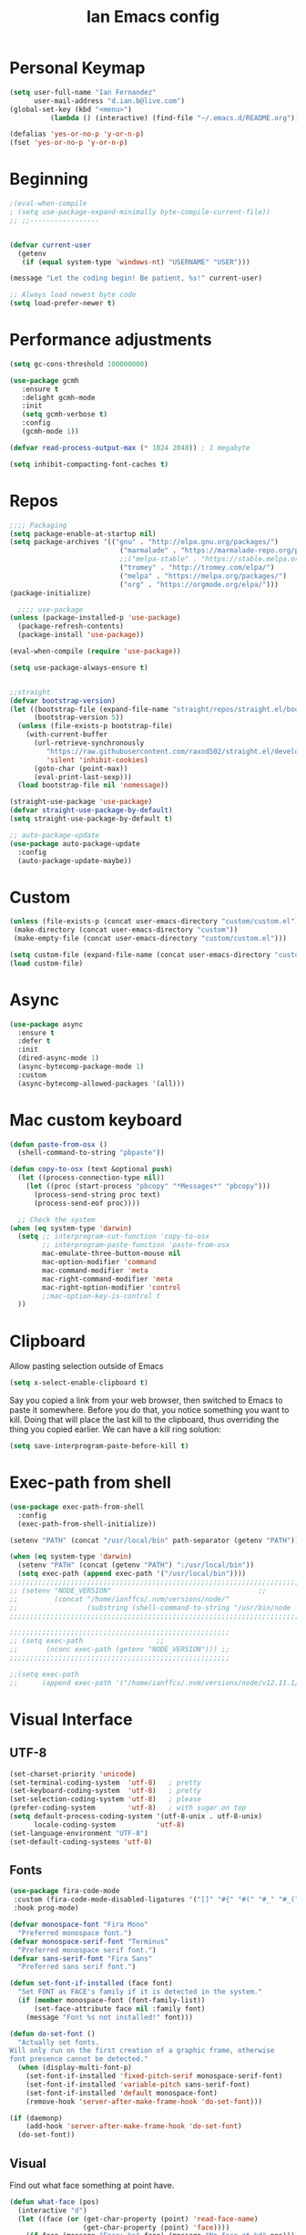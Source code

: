 #+TITLE: Ian Emacs config
#+BABEL: :cache yes
#+PROPERTY: header-args :tangle yes
#+STARTUP: overview inlineimages
* COMMENT Meta
It used to be like this, but for now I'm using init.el to startup my config file
#+begin_src emacs-lisp
(defun tangle-init ()
    "If the current buffer is 'init.org' the code-blocks are
    tangled, and the tangled file is compiled."
    (when (equal (buffer-file-name)
         (expand-file-name (concat user-emacs-directory "README.org")))
      ;; Avoid running hooks when tangling.
      (let ((prog-mode-hook nil))
    (org-babel-tangle)
    (byte-compile-file (concat user-emacs-directory "README.el")))))
#+end_src
* COMMENT if debug is needed
#+BEGIN_SRC emacs-lisp
(setq debug-on-error t
      debug-on-signal nil
      debug-on-quit nil)
#+END_SRC
* Personal Keymap
#+BEGIN_SRC emacs-lisp
(setq user-full-name "Ian Fernandez"
      user-mail-address "d.ian.b@live.com")
(global-set-key (kbd "<menu>")
          (lambda () (interactive) (find-file "~/.emacs.d/README.org")))

(defalias 'yes-or-no-p 'y-or-n-p)
(fset 'yes-or-no-p 'y-or-n-p)
#+END_SRC
* Beginning
#+BEGIN_SRC emacs-lisp
;(eval-when-compile
; (setq use-package-expand-minimally byte-compile-current-file))
;; ;;-----------------


(defvar current-user
  (getenv
   (if (equal system-type 'windows-nt) "USERNAME" "USER")))

(message "Let the coding begin! Be patient, %s!" current-user)

;; Always load newest byte code
(setq load-prefer-newer t)
#+END_SRC
* Performance adjustments
#+begin_src emacs-lisp
(setq gc-cons-threshold 100000000)

(use-package gcmh
   :ensure t
   :delight gcmh-mode
   :init
   (setq gcmh-verbose t)
   :config
   (gcmh-mode 1))

(defvar read-process-output-max (* 1024 2048)) ; 1 megabyte

(setq inhibit-compacting-font-caches t)
#+end_src
* Repos
#+BEGIN_SRC emacs-lisp
;;;; Packaging
(setq package-enable-at-startup nil)
(setq package-archives '(("gnu" . "http://elpa.gnu.org/packages/")
                           ("marmalade" . "https://marmalade-repo.org/packages/")
                           ;;("melpa-stable" . "https://stable.melpa.org/packages/")
                           ("tromey" . "http://tromey.com/elpa/")
                           ("melpa" . "https://melpa.org/packages/")
                           ("org" . "https://orgmode.org/elpa/")))
(package-initialize)

  ;;;; use-package
(unless (package-installed-p 'use-package)
  (package-refresh-contents)
  (package-install 'use-package))

(eval-when-compile (require 'use-package))

(setq use-package-always-ensure t)


;;straight
(defvar bootstrap-version)
(let ((bootstrap-file (expand-file-name "straight/repos/straight.el/bootstrap.el" user-emacs-directory))
      (bootstrap-version 5))
  (unless (file-exists-p bootstrap-file)
    (with-current-buffer
      (url-retrieve-synchronously
         "https://raw.githubusercontent.com/raxod502/straight.el/develop/install.el"
         'silent 'inhibit-cookies)
      (goto-char (point-max))
      (eval-print-last-sexp)))
  (load bootstrap-file nil 'nomessage))

(straight-use-package 'use-package)
(defvar straight-use-package-by-default)
(setq straight-use-package-by-default t)

;; auto-package-update
(use-package auto-package-update
  :config
  (auto-package-update-maybe))
#+END_SRC
* Custom
#+BEGIN_SRC emacs-lisp
(unless (file-exists-p (concat user-emacs-directory "custom/custom.el"))
 (make-directory (concat user-emacs-directory "custom"))
 (make-empty-file (concat user-emacs-directory "custom/custom.el")))

(setq custom-file (expand-file-name (concat user-emacs-directory "custom/custom.el")))
(load custom-file)
#+END_SRC
* Async
#+BEGIN_SRC emacs-lisp
(use-package async
  :ensure t
  :defer t
  :init
  (dired-async-mode 1)
  (async-bytecomp-package-mode 1)
  :custom
  (async-bytecomp-allowed-packages '(all)))
#+END_SRC
* Mac custom keyboard
#+BEGIN_SRC emacs-lisp
(defun paste-from-osx ()
  (shell-command-to-string "pbpaste"))

(defun copy-to-osx (text &optional push)
  (let ((process-connection-type nil))
    (let ((proc (start-process "pbcopy" "*Messages*" "pbcopy")))
      (process-send-string proc text)
      (process-send-eof proc))))

  ;; Check the system
(when (eq system-type 'darwin)
  (setq ;; interprogram-cut-function 'copy-to-osx
        ;; interprogram-paste-function 'paste-from-osx
        mac-emulate-three-button-mouse nil
        mac-option-modifier 'command
        mac-command-modifier 'meta
        mac-right-command-modifier 'meta
        mac-right-option-modifier 'control
        ;;mac-option-key-is-control t
  ))
#+END_SRC
* Clipboard
Allow pasting selection outside of Emacs
#+BEGIN_SRC emacs-lisp
(setq x-select-enable-clipboard t)
#+END_SRC

Say you copied a link from your web browser, then switched to Emacs
to paste it somewhere. Before you do that, you notice something you
want to kill. Doing that will place the last kill to the clipboard,
thus overriding the thing you copied earlier. We can have a kill ring solution:
#+BEGIN_SRC emacs-lisp
(setq save-interprogram-paste-before-kill t)
#+END_SRC
* Exec-path from shell
#+BEGIN_SRC emacs-lisp
(use-package exec-path-from-shell
  :config
  (exec-path-from-shell-initialize))

(setenv "PATH" (concat "/usr/local/bin" path-separator (getenv "PATH")))

(when (eq system-type 'darwin)
  (setenv "PATH" (concat (getenv "PATH") ":/usr/local/bin"))
  (setq exec-path (append exec-path '("/usr/local/bin"))))
;;;;;;;;;;;;;;;;;;;;;;;;;;;;;;;;;;;;;;;;;;;;;;;;;;;;;;;;;;;;;;;;;;;;;;;;;;;;;;;;;;;;;;;;;;;;;;;;;;;
;; (setenv "NODE_VERSION"									 ;;
;;         (concat "/home/ianffcs/.nvm/versions/node/"						 ;;
;;                 (substring (shell-command-to-string "/usr/bin/node --version") 0 -1) "/bin")) ;;
;;;;;;;;;;;;;;;;;;;;;;;;;;;;;;;;;;;;;;;;;;;;;;;;;;;;;;;;;;;;;;;;;;;;;;;;;;;;;;;;;;;;;;;;;;;;;;;;;;;

;;;;;;;;;;;;;;;;;;;;;;;;;;;;;;;;;;;;;;;;;;;;;;;;;;;;;;
;; (setq exec-path                  ;;
;;       (nconc exec-path (getenv "NODE_VERSION"))) ;;
;;;;;;;;;;;;;;;;;;;;;;;;;;;;;;;;;;;;;;;;;;;;;;;;;;;;;;

;;(setq exec-path
;;      (append exec-path '("/home/ianffcs/.nvm/versions/node/v12.11.1/bin")))
#+END_SRC
* Visual Interface
** UTF-8
#+BEGIN_SRC emacs-lisp
(set-charset-priority 'unicode)
(set-terminal-coding-system  'utf-8)   ; pretty
(set-keyboard-coding-system  'utf-8)   ; pretty
(set-selection-coding-system 'utf-8)   ; please
(prefer-coding-system        'utf-8)   ; with sugar on top
(setq default-process-coding-system '(utf-8-unix . utf-8-unix)
      locale-coding-system          'utf-8)
(set-language-environment "UTF-8")
(set-default-coding-systems 'utf-8)
#+END_SRC
** Fonts
#+BEGIN_SRC emacs-lisp
(use-package fira-code-mode
 :custom (fira-code-mode-disabled-ligatures '("[]" "#{" "#(" "#_" "#_(" "x")) ;; List of ligatures to turn off
 :hook prog-mode)

(defvar monospace-font "Fira Mono"
  "Preferred monospace font.")
(defvar monospace-serif-font "Terminus"
  "Preferred monospace serif font.")
(defvar sans-serif-font "Fira Sans"
  "Preferred sans serif font.")

(defun set-font-if-installed (face font)
  "Set FONT as FACE's family if it is detected in the system."
  (if (member monospace-font (font-family-list))
      (set-face-attribute face nil :family font)
    (message "Font %s not installed!" font)))

(defun do-set-font ()
  "Actually set fonts.
Will only run on the first creation of a graphic frame, otherwise
font presence cannot be detected."
  (when (display-multi-font-p)
    (set-font-if-installed 'fixed-pitch-serif monospace-serif-font)
    (set-font-if-installed 'variable-pitch sans-serif-font)
    (set-font-if-installed 'default monospace-font)
    (remove-hook 'server-after-make-frame-hook 'do-set-font)))

(if (daemonp)
    (add-hook 'server-after-make-frame-hook 'do-set-font)
  (do-set-font))
#+END_SRC
** Visual
Find out what face something at point have.

#+BEGIN_SRC emacs-lisp
(defun what-face (pos)
  (interactive "d")
  (let ((face (or (get-char-property (point) 'read-face-name)
                  (get-char-property (point) 'face))))
    (if face (message "Face: %s" face) (message "No face at %d" pos))))
#+END_SRC


#+BEGIN_SRC emacs-lisp
(defconst my-frame-alist
  `((scroll-bar           . -1)
    (height               . 60)
    (width                . 95)
    (alpha                . 95)
    (vertical-scroll-bars . nil)))

(setq default-frame-alist my-frame-alist)

(use-package all-the-icons
     :ensure t)
#+END_SRC

** Themes
#+BEGIN_SRC emacs-lisp
(use-package doom-themes
  :init (setq doom-themes-enable-bold t doom-themes-enable-italic t)
  :config
  (doom-themes-org-config))

(use-package zenburn-theme
  :defer t)

(use-package solarized-theme
  :defer t)

(use-package organic-green-theme
  :defer t)

(use-package django-theme
  :defer t)

(load-theme 'doom-acario-light t)
#+END_SRC

** Cleaning

invasive graphical elements.
#+BEGIN_SRC emacs-lisp
(add-hook 'window-setup-hook 'toggle-frame-maximized t)
(add-to-list 'default-frame-alist '(fullscreen . maximized))
(add-to-list 'initial-frame-alist '(fullscreen . maximized))
(menu-bar-mode -1)
(tool-bar-mode -1)
(scroll-bar-mode -1)
#+END_SRC

Emacs convention is to show help and other inline documentation in
the message area. Show help there instead of OS tooltip.

#+BEGIN_SRC emacs-lisp
(when
  (display-graphic-p)
  (tooltip-mode -1))
#+END_SRC

Let's remove some crunchy messages at startup time.

#+BEGIN_SRC emacs-lisp
(setq inhibit-startup-screen t
      inhibit-splash-screen  t
      inhibit-startup-echo-area-message t)

(setq line-number-mode              1
      column-number-mode            1
      show-paren-mode               1
      show-paren-delay              0
      transient-mark-mode           1
      scroll-bar-mode               -1
      browser-url-browse-function   'browse-url-firefox
      linum-format                  "%5d"
      tab-width                     4
      global-hl-line-mode           t
      indent-tabs-mode              nil
      truncate-partial-width-windows 1
      fill-column                   80
      truncate-lines                1)
#+END_SRC
** Which-key mode
[[https://github.com/justbur/emacs-which-key][Describing keystrokes]]
#+BEGIN_SRC emacs-lisp
(use-package which-key
  :ensure t
  :config (which-key-mode))
#+END_SRC
** Emacs Cursor
#+BEGIN_SRC emacs-lisp
(global-display-fill-column-indicator-mode)
(blink-cursor-mode 0)

#+END_SRC

[[https://github.com/Malabarba/beacon][Beacon, never lose your cursor]]
#+BEGIN_SRC emacs-lisp
(use-package beacon
    :ensure t
    :config
    (setq beacon-push-mark 35
          beacon-color "#666600")
    (beacon-mode 1))
#+END_SRC

Change the highlight color for selection text.
#+BEGIN_SRC emacs-lisp
(set-face-attribute 'region nil :background "#666")
#+END_SRC

Make cursor the width of the character it is under.
#+BEGIN_SRC emacs-lisp
(setq x-stretch-cursor t)
#+END_SRC

** Mouse Scrolling
Smooth mouse scrolling
#+BEGIN_SRC emacs-lisp
(setq transentient-mark-mode        t
      mouse-wheel-follow-mouse      t
      scroll-step                   1
      scroll-conservatively         101
      mouse-wheel-scroll-amount     '(1)
      mouse-wheel-progressive-speed nil)

(use-package smooth-scrolling
  :config (smooth-scrolling-mode 1))
#+END_SRC
** Frame
#+BEGIN_SRC emacs-lisp
(defun custom-set-frame-size ()
  (add-to-list 'default-frame-alist '(height . 50))
  (add-to-list 'default-frame-alist '(width . 178)))
(custom-set-frame-size)
(add-hook 'before-make-frame-hook 'custom-set-frame-size)

(defun set-frame-alpha (value)
  "Set the transparency of the frame. 0 = transparent/100 = opaque"
  (interactive "Alpha value (0-100): ")
  (set-frame-parameter (selected-frame) 'alpha value))

(set-frame-alpha 90)
#+END_SRC
** Minor modes
This package implements a menu that lists all enabled minor modes.
Emacs mode line can become pretty long, so this can be handy,
and perhaps I don’t need to use :diminish everywhere anymore.
#+BEGIN_SRC emacs-lisp
(use-package minions
  :commands minions-mode
  :init (minions-mode 1))
#+END_SRC
** Time
#+BEGIN_SRC emacs-lisp
(use-package time
  :ensure nil
  :init
  (setq display-time-default-load-average nil
        display-time-format "%Hh%M "
        display-time-day-and-date t)
  :config
  (display-time-mode t))
   #+END_SRC
** Fringe
Control the fringe around the frame.
#+BEGIN_SRC emacs-lisp
(fringe-mode '(10 . 1))
#+END_SRC

Preview line numbers when prompting for line number.
#+BEGIN_SRC emacs-lisp
(define-advice goto-line (:before (&rest _) preview-line-number)
  "Preview line number when prompting for goto-line."
  (interactive
   (lambda (spec)
     (if (and (boundp 'display-line-numbers)
              (not display-line-numbers))
         (unwind-protect
             (progn (display-line-numbers-mode)
                    (advice-eval-interactive-spec spec))
           (display-line-numbers-mode -1))
       (advice-eval-interactive-spec spec)))))
#+END_SRC
** Extra-stuff
#+BEGIN_SRC emacs-lisp
(use-package mode-icons
  :config (mode-icons-mode))

(use-package nyan-mode
  :ensure t
  :init
  (setq nyan-animate-nyancat t
    nyan-wavy-trail t
    mode-line-format
    (list '(:eval (list (nyan-create)))))
  (nyan-mode t))

(use-package parrot
  :config
  (global-set-key (kbd "C-c p") 'parrot-rotate-prev-word-at-point)
  (global-set-key (kbd "C-c n") 'parrot-rotate-next-word-at-point)
  (parrot-set-parrot-type 'emacs)
  (parrot-mode)
  (add-hook 'before-save-hook 'parrot-start-animation))

(use-package emojify)

;; HIGHLIGHT WHEN ;; TODO
(use-package hl-todo
  :config
  (global-hl-todo-mode 1))

;; Show current key-sequence in minibuffer, like vim does. Any feedback
;; after typing is better UX than no feedback at all
(setq echo-keystrokes 0.2)

#+END_SRC
* Persistent-scratch
#+BEGIN_SRC emacs-lisp
(use-package persistent-scratch
  :config
  (persistent-scratch-setup-default))
#+END_SRC
* Backup
#+BEGIN_SRC emacs-lisp
(setq backup-by-copying 1      ; don't clobber symlinks
      ;; store all backup and autosave files in the tmp dir
      backup-directory-alist  `((".*" . ,temporary-file-directory))
      auto-save-file-name-transforms `((".*" ,temporary-file-directory t))
                                        ; use versioned backups
      delete-old-versions 1
      kept-new-versions 6
      kept-old-versions 2
      version-control 1)

(use-package savehist
  :config
  (setq savehist-additional-variables
        ;; search entries
        '(search-ring regexp-search-ring)
        ;; save every minute
        savehist-autosave-interval 60
        ;; keep the home clean
        savehist-mode +1))
#+END_SRC
* Proced (htop builtin)
#+BEGIN_SRC emacs-lisp
(setq proced-auto-update-flag t
      proced-auto-update-interval 1
      proced-descend t)
#+END_SRC
* Completion Framework Ivy
#+BEGIN_SRC emacs-lisp
(use-package ivy
  :diminish (ivy-mode)
  :bind (("C-x b" . ivy-switch-buffer)
         ("C-c C-r" . ivy-resume))
  :config
  (ivy-mode 1)
  (setq ivy-use-virtual-buffers t)
  (setq ivy-count-format "%d/%d ")
  (setq ivy-display-style 'fancy))

(use-package swiper
  :bind (("C-s" . swiper-isearch))
  :config
  (ivy-mode 1))

(use-package anzu
  :config
  (global-anzu-mode)
  (global-set-key (kbd "M-%") 'anzu-query-replace)
  (global-set-key (kbd "C-M-%") 'anzu-query-replace-regexp))

(use-package counsel
  :bind
  (("M-x" . counsel-M-x)
   ("M-y" . counsel-yank-pop)
   :map ivy-minibuffer-map
   ("M-y" . ivy-next-line))
  :config
  (define-key read-expression-map (kbd "C-r") 'counsel-expression-history)
  (global-set-key (kbd "C-x C-f") 'counsel-find-file))
#+END_SRC
** Ivy-rich

It is also interesting to use =ivy-rich= for a... richer... Ivy
experience.

#+begin_src emacs-lisp
;; Function for buffer icons
(defun ivy-rich-switch-buffer-icon (candidate)
  (with-current-buffer
      (get-buffer candidate)
    (let ((icon (all-the-icons-icon-for-mode major-mode)))
      (if (symbolp icon)
          (all-the-icons-icon-for-mode 'fundamental-mode)
        icon))))

(use-package ivy-rich
  :config (progn
            (ivy-rich-mode 1)
            (setcdr (assq t ivy-format-functions-alist)
                    #'ivy-format-function-line)
            (setq ivy-rich-display-transformers-list
                  '(ivy-switch-buffer
                    (:columns
                     (;; Buffer icon
                      (ivy-rich-switch-buffer-icon (:width 2))
                      ;; return the candidate itself
                      (ivy-rich-candidate (:width 30))
                      ;; return the buffer size
                      ;;(ivy-rich-switch-buffer-size (:width 7))
                      ;; return the buffer indicators
                      (ivy-rich-switch-buffer-indicators
                       (:width 4 :face error :align right))
                      ;; return the major mode info
                      (ivy-rich-switch-buffer-major-mode
                       (:width 12 :face warning))
                      ;; return project name using `projectile'
                      ;; (ivy-rich-switch-buffer-project
                      ;;  (:width 15 :face success))
                      ;; return file path relative to project root
                      ;; or `default-directory' if project is nil
                      (ivy-rich-switch-buffer-path
                       (:width (lambda (x)
                                 (ivy-rich-switch-buffer-shorten-path
                                  x
                                  (ivy-rich-minibuffer-width 0.3))))))
                     :predicate
                     (lambda (cand) (get-buffer cand)))
                    counsel-M-x
                    ;; (:columns
                    ;;  ;; the original transformer
                    ;;  ((counsel-M-x-transformer (:width 40))
                    ;;   (ivy-rich-counsel-function-docstring
                    ;;    ;; return the docstring of the command
                    ;;    (:face font-lock-doc-face))))
                    ;; Two-column mode
                    (:columns
                     ((counsel-M-x-transformer (:width 40))
                      (ivy-rich-counsel-function-docstring
                       (:face font-lock-doc-face))))
                    counsel-describe-function
                    (:columns
                     ;; the original transformer
                     ((counsel-describe-function-transformer (:width 40))
                      ;; return the docstring of the function
                      (ivy-rich-counsel-function-docstring
                       (:face font-lock-doc-face))))
                    counsel-describe-variable
                    (:columns
                     ;; the original transformer
                     ((counsel-describe-variable-transformer (:width 40))
                      (ivy-rich-counsel-variable-docstring
                       ;; return the docstring of the variable
                       (:face font-lock-doc-face))))
                    counsel-recentf
                    (:columns
                     ;; return the candidate itself
                     ((ivy-rich-candidate (:width 0.8))
                      (ivy-rich-file-last-modified-time
                       ;; return the last modified time of the file
                       (:face font-lock-comment-face))))))))
#+end_src
** Ivy-posframe

Floaty stuff is floaty. But floaty stuff can only be floaty when EXWM
is not being used.

#+begin_src emacs-lisp
;; (use-package ivy-posframe
;;   :config (progn
;;             (setq ivy-posframe-display-functions-alist
;;                   '((t . ivy-posframe-display-at-frame-center))
;;                   ivy-posframe-parameters
;;                   '((left-fringe   . 8)
;;                     (right-fringe  . 8)))
;;             (ivy-posframe-mode 1)))
#+end_src

** COMMENT Ivy-Bibtex

This tool is very useful for managing Bibtex entries, including notes
and associated PDF files.

Associated file =sensitive/helm-bibtex.el= defines the variable
=bibtex-completion-bibliography=, which is a list of paths to actual
Bibtex files for bibliography. It also defines
=bibtex-completion-library-path=.

#+begin_src emacs-lisp
(use-package ivy-bibtex
  ;;:config (progn (load-sensible-file "helm-bibtex.el")
    ;;             (setq bibtex-completion-pdf-field "File"))
)
#+end_src

** Ivy-YouTube

This queries YouTube stuff from Emacs and plays it on the browser.
#+begin_src emacs-lisp
(use-package ivy-youtube
  :bind (("C-c y" . ivy-youtube)))
#+end_src

* Editor confs
#+BEGIN_SRC emacs-lisp

(setq ring-bell-function 'ignore)

(setq-default indent-tabs-mode nil  ;; don't use tabs to indent
              tab-width 4         ;; but maintain correct appearance
              fill-column 80)

;; revert buffers automatically when underlying files are changed externally
(global-auto-revert-mode t)

;; Newline at end of file
(setq require-final-newline t)

;; Word wrapping
(setq-default word-wrap t
              truncate-lines t
              truncate-partial-width-windows nil
              sentence-end-double-space nil
              delete-trailing-lines nil
              require-final-newline t
              tabify-regexp "^\t* [ \t]+")

;; Favor hard-wrapping in text modes
;; (defun auto-fill ()
;;   "My autofill setup for text buffers."
;;   (auto-fill-mode t)
;;   (delight 'auto-fill-mode))

;; (add-hook 'text-mode-hook #'auto-fill)

(setq shift-select-mode nil)

;; clean up obsolete buffers automatically
(use-package midnight)

(defmacro with-region-or-buffer (func)
  "When called with no active region, call FUNC on current buffer."
  `(defadvice ,func (before with-region-or-buffer activate compile)
     (interactive
      (if mark-active
          (list (region-beginning) (region-end))
        (list (point-min) (point-max))))))

(with-region-or-buffer indent-region)
(with-region-or-buffer untabify)
#+END_SRC
** Recentf

This is a built-in mode that keeps track of the files you have
opened allowing you go back to them faster. It can also integrate
with a completion framework to populate a =virtual buffers= list.

#+BEGIN_SRC emacs-lisp
(use-package recentf
  :ensure nil
  :init
  (setq recentf-max-saved-items 50
        recentf-max-menu-items 15
        recentf-show-file-shortcuts-flag nil
        recentf-auto-cleanup 'never)
  :config
  (add-to-list 'recentf-exclude "\\.gpg\\")
  (recentf-mode t))
   #+END_SRC
** Registers
Emacs registers are compartments where you can save text, rectangles,
positions, and other things for later use. Once you save text or a
rectangle in a register, you can copy it into the buffer once or many
times; once you save a position in a register, you can jump back to
that position once or many times.

For more information: `C-h r' and then letter *i* to search for
registers and the amazing video from [[https://youtu.be/u1YoF4ycLTY][Protesilaos]].

The prefix to all commands of registers is *C-x r*
| command             | description                         |
|---------------------+-------------------------------------|
| M-x view-register R | see what register R contains        |
| C-x r s             | save region to register             |
| C-x r i             | insert text from a register         |
| C-x r n             | record a number defaults to 0       |
| C-x r +             | increment a number from register    |
| C-x r SPC           | record a position into register     |
| C-x r j             | jump to positions or windows config |
| C-x r w             | save a window configuration         |
| C-x r f             | save a frame configuration          |


Important note: the data saved into the register is persistent as long
as you don't override it.

The way to specify a number, is to use an universal argument e.g.
*C-u <number> C-x n*


Clean all the registers you saved.
#+BEGIN_SRC emacs-lisp
  (defun clear-registers ()
    "Remove all saved registers."
    (interactive)
    (setq register-alist nil))
#+END_SRC


#+begin_src emacs-lisp
(set-register ?e '(file . "~/.emacs.d/README.org"))
(set-register ?t '(file . "~/org/todo.org"))
(set-register ?c '(file . "~/.emacs.d/docs/cheatsheet.org"))

#+end_src
** Imenu
The objectives of this package is to provide a way to choose buffer
indexes in a specific mode. What is a buffer index? Basically we
have a function that will find "interesting" positions in your
buffer that you might want to jump there, something like function
definitions, headlines in outline mode, class definitions, etc.

#+BEGIN_SRC emacs-lisp
(use-package imenu-anywhere
  :ensure t
  :bind
  ("C-." . imenu-anywhere))
#+END_SRC
** IBuffer
| ibuffer-expert    | Stop asking for confirmation after every action in Ibuffer |
| ibuffer-auto-mode | Keeps the buffer list up to date

#+BEGIN_SRC emacs-lisp
(use-package ibuffer
  :ensure nil
  :init
  (setq ibuffer-expert t)
  (setq ibuffer-show-empty-filter-groups t)
  (setq ibuffer-saved-filter-groups
        '(("Main"
           ("Directories" (mode . dired-mode))
           ("Rest" (mode . restclient-mode))
           ("Docker" (or
                      (mode . docker-compose-mode)
                      (mode . dockerfile-mode)))
           ("Programming" (or
                           (mode . clojure-mode)
                           (mode . emacs-lisp-mode)
                           (mode . python-mode)))
           ("Browser" (or
                       (name . "qutebrowser:\*")
                       (name . "Firefox:\*")))
           ("Org" (mode . org-mode))
           ("Markdown" (or
                        (mode . markdown-mode)
                        (mode . gfm-mode)))
           ("Git" (or
                   (mode . magit-blame-mode)
                   (mode . magit-cherry-mode)
                   (mode . magit-diff-mode)
                   (mode . magit-log-mode)
                   (mode . magit-process-mode)
                   (mode . magit-status-mode)))
           ("Emacs" (or
                     (name . "^\\*Help\\*$")
                     (name . "^\\*Custom.*")
                     (name . "^\\*Org Agenda\\*$")
                     (name . "^\\*info\\*$")
                     (name . "^\\*ielm\\*$")
                     (name . "^\\*scratch\\*$")
                     (name . "^\\*Backtrace\\*$")
                     (name . "^\\*Messages\\*$"))))))
     :config
     (add-hook 'ibuffer-mode-hook
           (lambda ()
             (ibuffer-auto-mode 1)
             (ibuffer-switch-to-saved-filter-groups "Main"))))

(global-set-key (kbd "C-x C-b") 'ibuffer)

  ;; Package =ibuffer-vc= let you filter the Ibuffer by projects
  ;; definitions (in my case, every folder that has a =.git= folder
  ;; inside is considered a project).


(use-package ibuffer-vc
  :ensure t
  :after ibuffer)

  ;;  Increasing the width of each column in ibuffer. Some buffers names
  ;;  are very large in EXWM.


(setq ibuffer-formats
    '((mark modified read-only " "
            (name 60 60 :left :elide) ; change: 60s were originally 18s
            " "
            (size 9 -1 :right)
            " "
            (mode 16 16 :left :elide)
            " " filename-and-process)
      (mark " "
            (name 16 -1)
            " " filename)))

(use-package ibuffer-tramp)

(use-package ibuffer-projectile)

(use-package ibuffer-git)

(use-package ibuffer-sidebar
  :commands (ibuffer-sidebar-toggle-sidebar)
  :config
  (setq ibuffer-sidebar-use-custom-font t)
  (setq ibuffer-sidebar-face `(:family "Helvetica" :height 140)))

(setq kill-buffer-query-functions
      (delq 'process-kill-buffer-query-function kill-buffer-query-functions))

(defun close-all-buffers ()
    "Kill all buffers without regard for their origin."
    (interactive)
    (mapc 'kill-buffer (buffer-list)))

(global-set-key (kbd "C-M-s-k") 'close-all-buffers)
#+END_SRC
* COMMENT Authentication Source / Security
Auth Source is a generic interface for common backends such as your
   operating sysetm's keychain and your local ~/.authinfo file. Auth
   Source solves the problem of mapping passwords and usernames to hosts.
** COMMENT Keepass
#+BEGIN_SRC emacs-lisp
(use-package keepass-mode)
#+END_SRC
** COMMENT Debugging auth issues
   #+BEGIN_SRC emacs-lisp
     (setq auth-source-debug t)
   #+END_SRC

   We need to tell auth-source where to look for secrets.
   #+BEGIN_SRC emacs-lisp
     (setq auth-sources '((:source "~/.emacs.d/secrets/.authinfo")))
   #+END_SRC
** COMMENT GPG
#+BEGIN_SRC emacs-lisp
(use-package pinentry :ensure t)
(use-package epa
    :config
    (setq epa-pinentry-mode 'loopback)
    (pinentry-start))

(setenv "GPG_AGENT_INFO" nil)
(use-package epg
  :requires (epa-file password-cache)
  :config
  (setq epg-gpg-program "/usr/bin/gpg2")
  (setq password-cache-expiry (* 15 60))
  (setq epa-file-cache-passphrase-for-symmetric-encryption t))
  #+END_SRC

* Help
Is good to know how to ask for help in Emacs
#+BEGIN_SRC emacs-lisp
(use-package helpful
  :bind
  (("C-h f" . helpful-callable)
   ("C-h v" . helpful-variable)
   ("C-h k" . helpful-key)
   ("C-h ," . helpful-at-point)))
#+END_SRC
* Text editing stuff?
** Paragraph
See also =bidi-paragraph-direction=; setting that non-nil might speed up
redisplay.

#+BEGIN_SRC emacs-lisp
(setq bidi-paragraph-direction 'left-to-right)
#+END_SRC
** Very large files
Since I am using EXWM, I might open very large files, there is a
package to help Emacs handle this kind of files.

#+BEGIN_SRC emacs-lisp
(use-package vlf
  :defer t)
 #+END_SRC
I found a good paper about =log files= in Emacs where they mention
=vlf= package. This
[[https://writequit.org/articles/working-with-logs-in-emacs.html][paper]]
is very worth reading nevertheless.
** move through edit points

Emacs leaves a trail of breadcrumbs (the mark ring) through which
we can navigate to hop around to places you've been in the buffer.
A nice alternative is to move round through points at which you
made edits in a buffer.
#+BEGIN_SRC emacs-lisp
(use-package goto-chg
  :ensure t
  :config
  (global-set-key (kbd "C-c b ,") 'goto-last-change)
  (global-set-key (kbd "C-c b .") 'goto-last-change-reverse))
#+END_SRC

Now we can use =C-c b ,= and =C-c b .= to go back and forth
through the edit points in your buffer. It takes you through your
undo history without undoing anything.
** Highlights

   Visual feedback on some operations like yank, kill, undo. An
   example is that if you paste the next key. This is just a small
   tweak, but gives a nice bit of visual feedback.

   #+BEGIN_SRC emacs-lisp
     (use-package volatile-highlights
       :ensure t
       :delight volatile-highlights-mode
       :defer t
       :config
       (volatile-highlights-mode t))
   #+END_SRC

   Very often is useful to highlight some symbols.
   #+BEGIN_SRC emacs-lisp
     (use-package highlight-symbol
       :ensure t
       :delight highlight-symbol-mode
       :hook
       ((highlight-symbol-mode . highlight-symbol-nav-mode)
        (prog-mode . highlight-symbol-mode))
       :custom
       (highlight-symbol-highlight-single-occurrence nil)
       (highlight-symbol-idle-delay 0.25)
       (highlight-symbol-on-navigation-p t))
   #+END_SRC
** Multiple Cursors
[[https://github.com/magnars/multiple-cursors.el][Multiple cursors]] is a very nice package that lets you create
several cursors that all do the same thing as you type.

#+begin_src emacs-lisp
(use-package multiple-cursors
  :bind
  (("C->" . mc/mark-next-like-this)
   ("C-<" . mc/mark-previous-like-this)
   ("C-S-<mouse-1>" . mc/add-cursor-on-click)
   ("C-c m c" . mc/edit-lines)))
#+end_src

   To use =mc/edit-lines= you need to highlight the lines on which you
   wish to have cursors and use =C-c m c=. Now you can edit away and
   press enter when you are done to exit multiple cursors.

   There is this amazing [[http://emacsrocks.com/e13.html][video]] from magnars showing off multiple
   cursors features.

   However, occasionally the best way to get the cursors where you
   want them is with the mouse. With the following code, =C-S-<left
   mouse click>= adds a new cursor.
** Smart move to beginning of visible line (or not)

    Very nice default.

    #+begin_src emacs-lisp
      ;; `C-a' first takes you to the first non-whitespace char as
      ;; `back-to-indentation' on a line, and if pressed again takes you to
      ;; the actual beginning of the line.
      (defun smarter-move-beginning-of-line (arg)
        "Move depending on ARG to beginning of visible line or not.
        From https://emacsredux.com/blog/2013/05/22/smarter-navigation-to-the-beginning-of-a-line/."
        (interactive "^p")
        (setq arg (or arg 1))
        (when (/= arg 1)
          (let ((line-move-visual nil))
        (forward-line (1- arg))))
        (let ((orig-point (point)))
          (back-to-indentation)
          (when (= orig-point (point))
        (move-beginning-of-line 1))))

      (global-set-key [remap move-beginning-of-line] 'smarter-move-beginning-of-line)
    #+end_src
** Duplicate line or region

    #+BEGIN_SRC emacs-lisp
      (defun duplicate-current-line-or-region (arg)
        "Duplicates the current line or region ARG times.
      If there's no region, the current line will be duplicated."
        (interactive "p")
        (save-excursion
          (if (region-active-p)
              (duplicate-region arg)
            (duplicate-current-line arg))))

      (defun duplicate-region (num &optional start end)
        "Duplicates the region bounded by START and END NUM times.
      If no START and END is provided, the current region-beginning
      region-end is used."
        (interactive "p")
        (let* ((start (or start (region-beginning)))
               (end (or end (region-end)))
               (region (buffer-substring start end)))
          (goto-char start)
          (dotimes (i num)
            (insert region))))

      (defun duplicate-current-line (num)
        "Duplicate the current line NUM times."
        (interactive "p")
        (when (eq (point-at-eol) (point-max))
          (goto-char (point-max))
          (newline)
          (forward-char -1))
        (duplicate-region num (point-at-bol) (1+ (point-at-eol))))
    #+END_SRC

    Let's bind the top level function to a sensible key.
    #+BEGIN_SRC emacs-lisp
      (global-set-key (kbd "C-c 2") 'duplicate-current-line-or-region)
    #+END_SRC
** Extra functions
#+BEGIN_SRC emacs-lisp

; deletes all the whitespace when you hit backspace or delete
(use-package hungry-delete
  :ensure t
  :config
  (global-hungry-delete-mode))

;;; Stefan Monnier <foo at acm.org>. It is the opposite of fill-paragraph
(defun unfill-paragraph (&optional region)
  "Takes a multi-line paragraph and makes it into a single line of text."
  (interactive (progn (barf-if-buffer-read-only) '(t)))
  (let ((fill-column (point-max))
    ;; This would override `fill-column' if it's an integer.
    (emacs-lisp-docstring-fill-column t))
    (fill-paragraph nil region)))

(defun unfill-region (beg end)
  "Unfill the region, joining text paragraphs into a single
   logical line.  This is useful, e.g., for use with `visual-line-mode'."
  (interactive "*r")
  (let ((fill-column (point-max)))
    (fill-region beg end)))

;; before save clears whitespace
(add-hook 'before-save-hook 'whitespace-cleanup)


(global-set-key (kbd "<f5>") 'revert-buffer)

(global-set-key (kbd "C-c i") 'string-inflection-all-cycle)
#+END_SRC
** Flyspell
#+BEGIN_SRC emacs-lisp
(use-package flyspell
  :config
  (setq flyspell-mode +1)
  (setq ispell-program-name "aspell" ; use aspell instead of ispell
        ispell-extra-args '("--sug-mode=ultra")))
#+END_SRC

* Dired
** Dired sidebar config
#+BEGIN_SRC emacs-lisp
;; dired - reuse current buffer by pressing 'a'
(put 'dired-find-alternate-file 'disabled nil)

;; always delete and copy recursively
(setq dired-recursive-deletes 'always)
(setq dired-recursive-copies 'always)

;; if there is a dired buffer displayed in the next window, use its
;; current subdir, instead of the current subdir of this dired buffer
(setq dired-dwim-target t)

(use-package dired-sidebar
  :bind (("C-x C-n" . dired-sidebar-toggle-sidebar))
  :ensure t
  :commands (dired-sidebar-toggle-sidebar)
  :init
  (add-hook 'dired-sidebar-mode-hook
            (lambda ()
              (unless (file-remote-p default-directory)
                (auto-revert-mode))))
  :config
  (push 'toggle-window-split dired-sidebar-toggle-hidden-commands)
  (push 'rotate-windows dired-sidebar-toggle-hidden-commands)

  (setq dired-sidebar-subtree-line-prefix "__"
        dired-sidebar-use-term-integration t
        dired-sidebar-use-custom-font t)
  ;(setq dired-sidebar-theme 'vscode)
  )

(defun sidebar-toggle ()
  "Toggle both `dired-sidebar' and `ibuffer-sidebar'."
  (interactive)
  (dired-sidebar-toggle-sidebar)
  (ibuffer-sidebar-toggle-sidebar))

(global-set-key (kbd "C-x <menu>") 'sidebar-toggle)
#+END_SRC
** Functions

Some custom functions for Dired.
#+begin_src emacs-lisp
(require 'dired-x)

(defun dired-xdg-open ()
  "Open the file at point with xdg-open."
  (interactive)
  (let ((file (dired-get-filename nil t)))
    (message "Opening %s..." file)
    (call-process "xdg-open" nil 0 nil file)
    (message "Opening %s done" file)))

(eval-after-load 'dired
  '(define-key dired-mode-map (kbd "O") 'dired-xdg-open))
 #+end_src

#+BEGIN_SRC emacs-lisp
(defun dired-directories-first ()
  "Sort dired listings with directories first."
  (save-excursion
    (let (buffer-read-only)
      (forward-line 2)
      (sort-regexp-fields t "^.*$" "[ ]*." (point) (point-max)))
    (set-buffer-modified-p nil)))

(advice-add 'dired-readin :after #'dired-directories-first)
#+END_SRC

M-up is nicer in dired if it moves to the third line - straight to
the "..", which M-down is nicer if it moves to the last file and
finally C-a moving back to start of files.

#+BEGIN_SRC emacs-lisp
(defun dired-back-to-top ()
  (interactive)
  (beginning-of-buffer)
  (next-line 2)
  (dired-back-to-start-of-files))

(defun dired-back-to-bottom ()
  (interactive)
  (end-of-buffer)
  (next-line -1)
  (dired-back-to-start-of-files))

(defun dired-back-to-start-of-files ()
  (interactive)
  (backward-char (- (current-column) 2)))
 #+END_SRC

Let's bind the functions defined above so it can take effect in
dired.
#+BEGIN_SRC emacs-lisp
(eval-after-load 'dired
  '(progn
     (define-key dired-mode-map (kbd "M-p") 'dired-back-to-top)
     (define-key dired-mode-map (kbd "M-n") 'dired-back-to-bottom)
     (define-key dired-mode-map (kbd "C-a") 'dired-back-to-start-of-files)))
#+END_SRC

* Eshell
#+begin_src emacs-lisp
      (use-package eshell-bookmark
        :ensure t
        :config
        (add-hook 'eshell-mode-hook 'eshell-bookmark-setup))

      (setenv "PAGER" "cat")

      (defun eshell-clear-buffer ()
        "Clear the terminal buffer."
        (interactive)
        (let ((inhibit-read-only t))
          (erase-buffer)
          (eshell-send-input)))

      (add-hook 'eshell-mode-hook (lambda ()
                                (local-set-key (kbd "C-l") 'eshell-clear-buffer)))

    #+end_src
 #+begin_src emacs-lisp
(require 'em-alias)
(add-hook 'eshell-mode-hook
          (lambda ()
            (eshell/alias "e" "find-file $1")
            (eshell/alias "ee" "find-file-other-window $1")))
#+end_src
 This is very useful if you want to keep some default windows around
 while you edit in your main programming environment. For example,
 to keep a eshell and dired buffer around.
#+BEGIN_SRC emacs-lisp
(use-package emacs
  :custom
  (display-buffer-alist
   '(("\\*e?shell\\*"
      (display-buffer-in-side-window)
      (window-height . 0.30)
      (side . bottom)
      (slot . -1))))
  :bind
  ("<f8>" . window-toggle-side-windows))
 #+END_SRC
* Smartparens & Parens-thing
#+BEGIN_SRC emacs-lisp
(use-package smartparens
  :diminish
  :init
  (define-key smartparens-mode-map (kbd "M-(") 'sp-wrap-round)
  (define-key smartparens-mode-map (kbd "M-[") 'sp-wrap-square)
  (define-key smartparens-mode-map (kbd "M-{") 'sp-wrap-curly)
  (define-key smartparens-mode-map (kbd "C-c (") 'sp-splice-sexp)
  :config
  (require 'smartparens-config)
  (setq sp-base-key-bindings 'paredit)
  (setq sp-autoskip-closing-pair 'always)
  (setq sp-hybrid-kill-entire-symbol nil)
  (sp-use-paredit-bindings)
  (show-smartparens-global-mode +1)
  (sp-local-pair '(emacs-lisp-mode) "'" "'" :actions nil)
  (sp-local-pair '(common-lisp-mode) "'" "'" :actions nil)
  (sp-local-pair '(clojure-mode) "'" "'" :actions nil)
  (sp-local-pair '(cider-repl-mode) "'" "'" :actions nil)
  (sp-local-pair '(scheme-mode) "'" "'" :actions nil)
  (sp-local-pair '(lisp-mode) "'" "'" :actions nil)
  (setq smartparens-global-strict-mode 1))

(use-package highlight-parentheses)

(use-package highlight-sexp)

  #+END_SRC
* Movin' around baby
** split-switch
#+BEGIN_SRC emacs-lisp
(use-package switch-window
  :ensure t
  :config
    (setq switch-window-input-style 'minibuffer)
    (setq switch-window-increase 4)
    (setq switch-window-threshold 2)
    (setq switch-window-shortcut-style 'qwerty)
    (setq switch-window-qwerty-shortcuts
        '("a" "s" "d" "f" "j" "k" "l" "i" "o"))
  :bind
    ([remap other-window] . switch-window))

  (defun split-and-follow-horizontally ()
    (interactive)
    (split-window-below)
    (balance-windows)
    (other-window 1))
  (global-set-key (kbd "C-x 2") 'split-and-follow-horizontally)

  (defun split-and-follow-vertically ()
    (interactive)
    (split-window-right)
    (balance-windows)
    (other-window 1))
  (global-set-key (kbd "C-x 3") 'split-and-follow-vertically)

(use-package windmove
  :config
  (windmove-default-keybindings))

;; avy allows us to effectively navigate to visible things
(use-package avy
  :bind (("M-s a" . avy-goto-char))
  :config
  (setq avy-background t
          avy-style 'at-full))

(use-package ace-window
        :ensure t
        :init
        (setq aw-keys '(?h ?j ?k ?l ?y ?u ?i ?o ?p)
          aw-background nil
          aw-scope 'frame
          aw-dispatch-alist
          '((?s aw-swap-window "swap window")
            (?2 aw-split-window-vert "split window vertically")
            (?3 aw-split-window-horz "split window horizontally")
            (?? aw-show-dispatch-help)))
        :config
        (ace-window-display-mode -1)
        (global-set-key (kbd "C-x o") 'ace-window))

;; Don't popup certain buffers

(add-to-list 'display-buffer-alist
             (cons "\\*Async Shell Command\\*.*"
                   (cons #'display-buffer-no-window nil)))
#+END_SRC

** Mark-Multiple
I can barely contain my joy. This extension allows you to quickly mark the next occurence of a region and edit them all at once. Wow!
#+BEGIN_SRC emacs-lisp
  (use-package mark-multiple
    :ensure t
    :bind ("C-c q" . 'mark-next-like-this))
#+END_SRC
** Improved kill-word
Why on earth does a function called =kill-word= not .. kill a word.
It instead deletes characters from your cursors position to the end of the word,
let's make a quick fix and bind it properly.
#+BEGIN_SRC emacs-lisp
  (defun kill-inner-word ()
    "Kills the entire word your cursor is in. Equivalent to 'ciw' in vim."
    (interactive)
    (forward-char 1)
    (backward-word)
    (kill-word 1))
  (global-set-key (kbd "C-c w k") 'kill-inner-word)
#+END_SRC

** Improved copy-word
And again, the same as above but we make sure to not delete the source word.
#+BEGIN_SRC emacs-lisp
  (defun copy-whole-word ()
    (interactive)
    (save-excursion
      (forward-char 1)
      (backward-word)
      (kill-word 1)
      (yank)))
  (global-set-key (kbd "C-c w c") 'copy-whole-word)
#+END_SRC

** Copy a line
Regardless of where your cursor is, this quickly copies a line.
#+BEGIN_SRC emacs-lisp
  (defun copy-whole-line ()
    "Copies a line without regard for cursor position."
    (interactive)
    (save-excursion
      (kill-new
       (buffer-substring
        (point-at-bol)
        (point-at-eol)))))
  (global-set-key (kbd "C-c l c") 'copy-whole-line)
#+END_SRC

** Kill a line
And this quickly deletes a line.
#+BEGIN_SRC emacs-lisp
  (global-set-key (kbd "C-c l k") 'kill-whole-line)
#+END_SRC
** Beacon
While changing buffers or workspaces, the first thing you do is look for your cursor.
Unless you know its position, you can not move it efficiently. Every time you change
buffers, the current position of your cursor will be briefly highlighted now.
#+BEGIN_SRC emacs-lisp
  (use-package beacon
    :ensure t
    :config
      (beacon-mode 1))
#+END_SRC
** Zapping to char
A nifty little package that kills all text between your cursor and a selected character.
A lot more useful than you might think. If you wish to include the selected character in the killed region,
change =zzz-up-to-char= into =zzz-to-char=.
#+BEGIN_SRC emacs-lisp
  (use-package zzz-to-char
    :ensure t
    :bind ("M-z" . zzz-up-to-char))
#+END_SRC
** Shackle

   https://www.reddit.com/r/emacs/comments/7au3hj/how_do_you_manage_your_emacs_windows_and_stay_sane/
   https://github.com/Alexander-Miller/dotfiles/blob/master/.config/spacemacs/user-config.org#shackle


   Gives you the means to put an end to popped up buffers not behaving
   the way you'd like them to. By setting up simple rules you can for
   instance make Emacs always select help buffers for you or make
   everything reuse your currently selected window.

   #+BEGIN_SRC emacs-lisp
     (use-package shackle
       :ensure t
       :config
       (setq shackle-rules '(("*Ledger Report*" :same t)))
       (add-hook 'after-init-hook 'shackle-mode))
   #+END_SRC

** Winner

Winner is a built-in tool that keeps a record of buffer and window
layout changes. It then allows us to move back and forth in the
history of said changes. The mnemonic is related to Emacs default
commands to operating on windows (C-x 4) and the undo operations with
[uU] letter.

There are some buffers that winner will not restore, I list them in
the *winner-boring-buffers*.

#+BEGIN_SRC emacs-lisp
  (use-package winner
    :ensure nil
    :hook ((after-init . winner-mode))
    :init
    (setq winner-dont-bind-my-keys t)
    (setq winner-boring-buffers
          '("*Completions*"
            "*Compile-Log*"
            "*inferior-lisp*"
            "*Fuzzy Completions*"
            "*Apropos*"
            "*Help*"
            "*cvs*"
            "*Buffer List*"
            "*Ibuffer*"
            "*esh command on file*"))
    :bind (("C-x 4 u" . winner-undo)
           ("C-x 4 U" . winner-redo)))
#+END_SRC
* COMMENT Manage external services

   Very interesting package that help us to have some instances of
   external processes running and keep track of it all. I often need
   to enable the VPN of my company to work remotely, this suits
   nicely.

   #+BEGIN_SRC emacs-lisp
     (use-package prodigy
       :ensure t
       :config
       (prodigy-define-tag
         :name 'blog
         :ready-message "Started server on port 3000"))
   #+END_SRC
* Restart Emacs
#+BEGIN_SRC emacs-lisp
(use-package restart-emacs
  :ensure t)
#+END_SRC
* Kill ring
There is a lot of customization to the kill ring, and while I have not used it much before,
I decided that it was time to change that.
** Maximum entries on the ring
The default is 60, I personally need more sometimes.
#+BEGIN_SRC emacs-lisp
(setq kill-ring-max 100)
#+END_SRC

** popup-kill-ring
Out of all the packages I tried out, this one, being the simplest, appealed to me most.
With a simple M-y you can now browse your kill-ring like browsing autocompletion items.
C-n and C-p totally work for this.
#+BEGIN_SRC emacs-lisp
  (use-package popup-kill-ring
    :ensure t
    :bind ("M-y" . popup-kill-ring))
#+END_SRC
* Autocomplete
#+BEGIN_SRC emacs-lisp  :tangle no
(use-package auto-complete
  :init
  (progn
    (ac-config-default)
    (global-auto-complete-mode t)))
#+END_SRC
* Projectile
#+BEGIN_SRC emacs-lisp
(use-package projectile
  :config
  (projectile-mode t))
#+END_SRC
* Yasnippet
#+BEGIN_SRC emacs-lisp
(use-package yasnippet
  :ensure t
  :init
  (yas-global-mode 1))

(use-package auto-yasnippet
  :ensure t)

(use-package yasnippet-snippets
  :after (yas-global-mode))
#+END_SRC
* Langs
** General
*** Prog mode
#+BEGIN_SRC emacs-lisp
(use-package rainbow-delimiters
  :ensure t
  :hook ((cider-mode . rainbow-delimiters-mode)
         (cider-repl-mode-hook . rainbow-delimiters-mode)
         (emacs-lisp-mode . rainbow-delimiters-mode)
         (common-lisp-mode . rainbow-delimiters-mode)
         (scheme-mode . rainbow-delimiters-mode)
         (lisp-mode . rainbow-delimiters-mode)))

(use-package smartparens
  :config
  (progn
    (setq sp-base-key-bindings 'paredit
         sp-autoskip-closing-pair 'always
         sp-hybrid-kill-entire-symbol nil)
    (sp-use-paredit-bindings)))

(use-package aggressive-indent)

(use-package eldoc
  :init
  (setq eldoc-idle-delay 0.1
        eldoc-echo-area-use-multiline-p nil))

#+END_SRC
**** smart shift
   #+begin_src emacs-lisp
     (use-package smart-shift
       :ensure t
       :config
       (global-smart-shift-mode t))
   #+end_src
**** Hide block of code

Enable hide definitions functions
#+BEGIN_SRC emacs-lisp
(use-package hideshow
  :defer t
  :commands (hs-toggle-hiding)
  :delight hs-minor-mode
  :config
  (add-hook 'prog-mode-hook 'hs-minor-mode)
  (global-set-key (kbd "C-c h") 'hs-toggle-hiding))
#+END_SRC
**** expand region
#+begin_src emacs-lisp
(use-package expand-region)
#+end_src

*** Lisp General Mode
#+BEGIN_SRC emacs-lisp
(use-package highlight-numbers
  :config (add-hook 'prog-mode-hook 'highlight-numbers-mode))
(require 'semantic)

;; (global-semanticdb-minor-mode        1)
;; (global-semantic-idle-scheduler-mode 1)
;; (global-semantic-stickyfunc-mode     0)

;; (semantic-mode 1)

#+END_SRC
Org and Mu4e's compose buffer use =auto-fill-mode=. I like to wrap on
column 80.

#+begin_src emacs-lisp
(setq fill-column 80)
#+END_SRC
*** Highlight Numbers
#+BEGIN_SRC emacs-lisp
(use-package highlight-numbers
  :config (add-hook 'prog-mode-hook 'highlight-numbers-mode))
#+END_SRC
*** Flycheck confs
#+BEGIN_SRC emacs-lisp
(use-package flycheck
  :config (progn
            (add-hook 'after-init-hook #'global-flycheck-mode)
            ;; Disable JSHint and json-jsonlist
            (setq-default flycheck-disabled-checkers
                          (append flycheck-disabled-checkers
                                  '(javascript-jshint
                                    json-jsonlist)))))
(use-package flycheck-clj-kondo
 :after flycheck)
#+END_SRC
*** Semantic confs
#+BEGIN_SRC emacs-lisp
(require 'semantic)

(global-semanticdb-minor-mode        1)
(global-semantic-idle-scheduler-mode 1)
(global-semantic-stickyfunc-mode     0)

(semantic-mode 1)
#+END_SRC
*** Company confs
#+BEGIN_SRC emacs-lisp
(use-package company-tabnine
  :ensure t
  :after company)

(use-package company
  :delight company-mode
  :init
  (setq company-show-numbers t
        company-dabbrev-downcase nil
        company-dabbrev-ignore-case t
        company-tooltip-limit 10
        company-minimum-prefix-length 2
        company-require-match 'never
        company-tooltip-align-annotations t
        company-transformers '(company-sort-by-occurrence)
        company-idle-delay 0.5
        company-tooltip-align-annotations t
        company-tooltip-flip-when-above t)
  :config
  (setq company-idle-delay 0
        company-minimum-prefix-length 3)
  (global-company-mode))
#+END_SRC
#+begin_src emacs-lisp
(defun ora-company-number ()
  "Choose the candidate based on his number at candidate list."
  (interactive)
  (let* ((k (this-command-keys))
         (re (concat "^" company-prefix k)))
    (if (cl-find-if (lambda (s) (string-match re s)) company-candidates)
        (self-insert-command)
      (company-complete-number (string-to-number k)))))

(defun ora-activate-number ()
  "Activate the number-based choices in company."
  (interactive)
  (let ((map company-active-map))
    (mapc
     (lambda (x)
       (define-key map (format "%d" x) 'ora-company-number))
     (number-sequence 0 9))
    ;; (define-key map " " (lambda ()
    ;;                       (interactive)
    ;;                       (company-abort)
    ;;                       (self-insert-command 1)))
    (define-key map (kbd "<return>") nil)))

(eval-after-load 'company
  '(ora-activate-number))
#+end_src
*** Hippie Expand

[[https://www.emacswiki.org/emacs/HippieExpand][Hippie Expand]] is a more feature complete completion engine than the
default dabbrev engine. The main feature I use over =dabbrev= is
that is supports a wide range of backends for finding completions -
=dabbrev= only looks at currently open buffers.

#+BEGIN_SRC emacs-lisp
(setq hippie-expand-try-functions-list
      '(try-expand-dabbrev
        try-expand-dabbrev-all-buffers
        try-expand-dabbrev-from-kill
        try-complete-file-name-partially
        try-complete-file-name
        try-expand-all-abbrevs
        try-expand-list
        try-expand-line
        try-complete-lisp-symbol-partially
        try-complete-lisp-symbol))
#+END_SRC

Then we override =dabbrev-expand='s keybinding to use
=hippie-expand= instead.
#+BEGIN_SRC emacs-lisp
(define-key (current-global-map) [remap dabbrev-expand] 'hippie-expand)
#+END_SRC
*** Aggressive Indent
#+BEGIN_SRC emacs-lisp
;;(use-package aggressive-indent)
#+END_SRC
*** NVM
#+BEGIN_SRC emacs-lisp
(use-package nvm)
#+END_SRC
*** LSP Mode
#+BEGIN_SRC emacs-lisp
(use-package lsp-mode
  :ensure t
  :hook ((clojure-mode . lsp)
         (clojurec-mode . lsp)
         (clojurescript-mode . lsp)
         (docker-mode . lsp)
         (haskell-mode . lsp)
         (elixir-mode . lsp)
         (python-mode . lsp)
         (go-mode . lsp)
         (c++-mode . lsp)
         (c-mode . lsp)
         (terraform-mode . lsp))
  ;; :custom ((lsp-clojure-server-command '("java" "-jar" "/home/ianffcs/clj-kondo-lsp-server-2020.07.29-standalone.jar")))
  :config
   (progn
     (dolist (m  '(clojure-mode
                   clojurec-mode
                   clojurescript-mode
                   clojurex-mode))
          (add-to-list 'lsp-language-id-configuration `(,m . "clojure")))
     (setq lsp-clojure-server-command (cond ((eq system-type 'darwin) '("/opt/homebrew/bin/clojure-lsp"))
                                            ((eq system-type 'gnu/linux) '("/usr/bin/clojure-lsp")))
           lsp-enable-indentation nil)
     (defvar lsp-elixir--config-options (make-hash-table))
     (setq lsp-haskell-process-path-hie "ghcide")
     (setq lsp-haskell-process-args-hie '())
     (setq lsp-lens-enable t)
     (add-hook
       'lsp-after-initialize-hook
       (lambda ()
         (lsp--set-configuration `(:elixirLS, lsp-elixir--config-options))))
         (add-to-list 'exec-path "/home/ianffcs/elixir-ls/release/"))
   :commands lsp)

(use-package lsp-ui
  :commands lsp-ui-mode)

(use-package company-lsp
  :ensure t
  :commands company-lsp)

(use-package eglot
  :config
  (add-to-list 'eglot-server-programs '(haskell-mode . ("ghcide" "--lsp"))
  (add-to-list 'eglot-server-programs `(elixir-mode "/home/ianffcs/elixir-ls/release/language_server.sh"))))

(use-package dap-mode
  :after lsp-mode
  :config (progn
            (dap-mode t)
            (dap-ui-mode t)
            (dap-tooltip-mode 1)
            (tooltip-mode 1)))
#+END_SRC
*** COMMENT Hideshow
This built in mode provides code folding. I use transient to create little interactive menu for easy interaction.
#+BEGIN_SRC emacs-lisp
(use-package hideshow
  :straight nil
  :after transient
  :hook (prog-mode . hs-minor-mode)
  :bind (:map prog-mode-map
         ("<f6>" . hideshow-menu))
  :config
  (define-transient-command hideshow-menu ()
    "Hideshow commands."
    [:description
     "Hide"
     ("ha" "all" hs-hide-all)
     ("hb" "block" hs-hide-block)]
    [:description
     "Show"
     ("sa" "all" hs-show-all)
     ("sb" "block" hs-show-block)]
    (interactive)
    (when (bound-and-true-p hs-minor-mode)
      (transient-setup 'aorst/hideshow-menu nil nil))))
#+END_SRC
** By Lang Configuration
*** COMMENT Agda
#+BEGIN_SRC emacs-lisp
(load-file (let ((coding-system-for-read 'utf-8))
                (shell-command-to-string "agda-mode locate")))
#+END_SRC
*** Bash
#+BEGIN_SRC emacs-lisp
  (add-hook 'shell-mode-hook 'yas-minor-mode)
  (add-hook 'shell-mode-hook 'flycheck-mode)
  (add-hook 'shell-mode-hook 'company-mode)

  (defun shell-mode-company-init ()
    (setq-local company-backends '((company-shell
                                    company-shell-env
                                    company-etags
                                    company-dabbrev-code))))

  (use-package company-shell
    :ensure t
    :config
      (require 'company)
      (add-hook 'shell-mode-hook 'shell-mode-company-init))

(use-package vterm
    :ensure t)
#+END_SRC
*** C
#+BEGIN_SRC emacs-lisp
(require 'cc-mode)

(defun my-c-mode-hook ()
  (local-set-key (kbd "C-c c") 'compile)
  ;(setq c-basic-offset   4
  ;      c-default-style  "k&r"
  ;        indent-tabs-mode nil)
  (c-set-offset 'substatement-open 0))

(add-hook 'c++-mode-hook #'my-c-mode-hook)
(add-hook 'c-mode-hook   #'my-c-mode-hook)

(use-package company-irony
  :ensure t
  :config
  (add-to-list 'company-backends 'company-irony))

(use-package irony
  :ensure t
  :config
  (add-hook 'c++-mode-hook 'irony-mode)
  (add-hook 'c-mode-hook 'irony-mode)
  (add-hook 'irony-mode-hook 'irony-cdb-autosetup-compile-options))

(use-package irony-eldoc
  :ensure t
  :config
  (add-hook 'irony-mode-hook #'irony-eldoc))
#+END_SRC
*** Clisp
#+BEGIN_src emacs-lisp
(use-package slime-company
  :after slime-mode)

;; (load (expand-file-name "~/.roswell/helper.el"))
;; (add-hook 'slime-mode-hook #'smartparens-strict-mode)
;; (add-hook 'slime-repl-mode-hook #'smartparens-strict-mode)
;; (add-hook 'slime-mode-hook #'rainbow-delimiters-mode)
;; (add-hook 'slime-repl-mode-hook #'rainbow-delimiters-mode)
;; (add-hook 'slime-mode-hook #'highlight-parentheses-mode)
;; (add-hook 'slime-repl-mode-hook #'highlight-parentheses-mode)

(use-package slime
  :hook ((slime-mode . lisp-mode)
         (slime-mode . smartparens-strict-mode)
         (slime-mode . rainbow-delimiters-mode)
         (slime-mode . highlight-parentheses-mode)
         (slime-repl-mode . smartparens-strict-mode)
         (slime-repl-mode . rainbow-delimiters-mode)
         (slime-repl-mode . highlight-parentheses-mode))
  :bind (:map slime-mode
         ("M-TAB" . company-complete)
         ("C-c M-j" . slime)
         ("C-c C-d C-s" . slime-describe-symbol)
         ("C-c C-d C-f" . slime-describe-function)
         ("C-c C-s" . slime-selector)
         ("C-x C-e" . slime-eval-last-expression)
         ("C-c C-p" . slime-eval-print-last-expression)
         ("C-c C-c" . slime-eval-last-expression-in-repl))
  :mode
  ("\\.lisp$" . slime-mode)
  :config
  (progn (lambda ()
           (use-package slime-repl-ansi-color)
           (load (expand-file-name "~/quicklisp/slime-helper.el"))
           (whitespace-mode -1)))
  (setq slime-contribs '(slime-repl slime-autodoc slime-banner slime-repl-ansi-color)
        inferior-lisp-program "ros run"
        slime-net-coding-system 'utf-8-unix
        slime-lisp-implementations '((ccl ("ccl"))
                                     (clisp ("clisp" "-q"))
                                     (cmucl ("cmucl" "-quiet"))
                                     (sbcl ("sbcl" "--noinform") :coding-system utf-8-unix))
        slime-default-lisp 'sbcl
        slime-contribs '(slime-fancy slime-company slime-cl-indent)
        slime-complete-symbol-function 'slime-fuzzy-complete-symbol
        slime-fuzzy-completion-in-place t
        slime-enable-evaluate-in-emacs t
        slime-autodoc-use-multiline-p t
        common-lisp-hyperspec-root "/opt/homebrew/share/doc/hyperspec/HyperSpec/"
        common-lisp-hyperspec-symbol-table (concat common-lisp-hyperspec-root "Data/Map_Sym.txt")
        common-lisp-hyperspec-issuex-table (concat common-lisp-hyperspec-root "Data/Map_IssX.txt")))

(defun slime-description-fontify ()
  (with-current-buffer "*slime-description*"
    (slime-company-doc-mode)))

(defadvice slime-show-description (after slime-description-fontify activate)
  "Fontify sections of SLIME Description."
  (slime-description-fontify))

#+END_SRC
*** Elisp
#+BEGIN_SRC emacs-lisp
(add-hook 'emacs-lisp-mode-hook #'smartparens-strict-mode)
(add-hook 'emacs-lisp-mode-hook #'rainbow-delimiters-mode)
(add-hook 'emacs-lisp-mode-hook #'highlight-parentheses-mode)
(add-hook 'eval-expression-minibuffer-setup-hook #'smartparens-strict-mode)
(add-hook 'eval-expression-minibuffer-setup-hook #'rainbow-delimiters-mode)
(add-hook 'eval-expression-minibuffer-setup-hook #'highlight-parentheses-mode)
(add-hook 'ielm-mode-hook             #'smartparens-strict-mode)
(add-hook 'ielm-mode-hook             #'rainbow-delimiters-mode)
(add-hook 'ielm-mode-hook #'highlight-parentheses-mode)
(add-hook 'lisp-mode-hook             #'smartparens-strict-mode)
(add-hook 'lisp-mode-hook             #'rainbow-delimiters-mode)
(add-hook 'lisp-mode-hook #'highlight-parentheses-mode)
(add-hook 'lisp-interaction-mode-hook #'smartparens-strict-mode)
(add-hook 'lisp-interaction-mode-hook #'rainbow-delimiters-mode)
(add-hook 'lisp-interaction-mode-hook #'highlight-parentheses-mode)
(add-hook 'scheme-mode-hook           #'smartparens-strict-mode)
(add-hook 'scheme-mode-hook           #'rainbow-delimiters-mode)
(add-hook 'scheme-mode-hook #'highlight-parentheses-mode)
;;(add-hook 'emacs-lisp-mode-hook  #'highlight-sexp-mode)
;; eldoc-mode shows documentation in the minibuffer when writing code
;; http://www.emacswiki.org/emacs/ElDoc
(add-hook 'emacs-lisp-mode-hook 'turn-on-eldoc-mode)
(add-hook 'lisp-interaction-mode-hook 'turn-on-eldoc-mode)
(add-hook 'ielm-mode-hook 'turn-on-eldoc-mode)

(defun ielm-auto-complete ()
  "Enables `auto-complete' support in \\[ielm]."
  (setq ac-sources '(ac-source-functions
                     ac-source-variables
                     ac-source-features
                     ac-source-symbols
                     ac-source-words-in-same-mode-buffers))
  (auto-complete-mode 1))

(defun ielm/clear-repl ()
  "Clear current REPL buffer."
  (interactive)
  (let ((inhibit-read-only t))
    (erase-buffer)
    (ielm-send-input)))
#+END_SRC
*** Clojure
#+BEGIN_SRC emacs-lisp
;;(require 'auto-complete-config)

(use-package ac-cider)

(use-package clojure-mode-extra-font-locking)

(defalias 'cquit 'cider-quit)

(use-package cider
  :hook ((cider-repl-mode . subword-mode)
         ;;(cider-repl-mode . company-mode)
         (cider-repl-mode . smartparens-strict-mode)
         (cider-repl-mode . rainbow-delimiters-mode)
         (cider-repl-mode . set-auto-complete-as-completion-at-point-function)
         (cider-repl-mode . eldoc-mode)
         ;;(cider-repl-mode . prettify-some-chars)
         (cider-mode . subword-mode)
         ;;(cider-mode . company-mode)
         (cider-mode . eldoc-mode)
         (cider-mode . smartparens-strict-mode)
         (cider-mode . rainbow-delimiters-mode)
         (cider-mode . set-auto-complete-as-completion-at-point-function)
         (cider-mode . highlight-parentheses-mode))
  :bind (:map
         cider-mode-map
         ("C-c C-d" . cider-debug-defun-at-point)
         :map
         cider-repl-mode-map
         ("C-c M-o" . cider-repl-clear-buffer))
  :config
  (progn
    (add-hook 'cider-repl-mode-hook #'cider-company-enable-fuzzy-completion)
    (add-hook 'cider-mode-hook #'cider-company-enable-fuzzy-completion)
    (setq cider-repl-pop-to-buffer-on-connect nil
          cider-repl-use-clojure-font-lock nil
          cider-annotate-completion-candidates t
          cider-prompt-for-symbol nil
          cider-repl-use-pretty-printing t
          cider-repl-wrap-history t
          cider-repl-pop-to-buffer-on-connect nil
          cider-repl-prompt-function 'cider-repl-prompt-custom
          cider-jdk-src-paths '("~/projects/java/clojure-1.10.2-sources"
                                "~/projects/java/openjdk-11/src")
          ;;cider-repl-result-prefix ";; =>"
          cider-repl-require-ns-on-set t
          cider-repl-display-in-current-window t
          cider-repl-wrap-history t
          cider-repl-use-pretty-printing 't
          cider-pprint-fn 'puget
          cider-print-options '(("print-color" "true"))
          cider-repl-use-clojure-font-lock t
          cider-auto-select-error-buffer nil
          org-babel-clojure-backend 'cider
          cider-eldoc-display-context-dependent-info t
          cider-save-file-on-load t
          cider-jump-to-pop-to-buffer-actions '((display-buffer-same-window))
          cider-eldoc-display-for-symbol-at-point nil
          ;; lsp-enable-completion-at-point nil
          ;; emidje-load-facts-on-eval t
          )
    (when window-system
      (setq pretty-mode t))
    )
  ;; (eval-after-load 'cider #'emidje-enable-nrepl-middleware)
  )

   ;; (defun prettify-some-chars ()
   ;;   (dolist (x '((true        т)
   ;;                (false       ғ)
   ;;                (:keys       ӄ)
   ;;                (:strs       ş)
   ;;                (nil           Ø)
   ;;                (partial     Ƥ)
   ;;                (with-redefs я)
   ;;                (defn        ƒ)
   ;;                (comp        º)
   ;;                (apply       ζ)
   ;;                (a-fn1       α)
   ;;                (a-fn2       β)
   ;;                (a-fn3       γ)
   ;;                (no-op       ε)))

   ;;     (font-lock-add-keywords
   ;;      nil `((,(concat "[\[({[:space:]]"
   ;;                                "\\(" (symbol-name (first x)) "\\)"
   ;;                                "[\])}[:space:]]")
   ;;                       (0 (progn (compose-region (match-beginning 1)
   ;;                                                 (match-end 1) ,(symbol-name (second x)))
   ;;                                 nil)))))
   ;;     (font-lock-add-keywords
   ;;      nil `((,(concat "^"
   ;;                      "\\(" (symbol-name (first x)) "\\)"
   ;;                      "[\])}[:space:]]")
   ;;             (0 (progn (compose-region (match-beginning 1)
   ;;                                       (match-end 1) ,(symbol-name (second x)))
   ;;                       nil)))))
   ;;     (font-lock-add-keywords
   ;;      nil `((,(concat "[\[({[:space:]]"
   ;;                                 "\\(" (symbol-name (first x)) "\\)"
   ;;                                 "$")
   ;;                        (0 (progn (compose-region (match-beginning 1)
   ;;                                                  (match-end 1) ,(symbol-name (second x)))
   ;;                                  nil)))))
   ;;     ;; prettify set
   ;;     (font-lock-add-keywords
   ;;      nil `(("\\(#\\){"
   ;;             (0 (progn (compose-region (match-beginning 1) (match-end 1)
   ;;                                       "∈")
   ;;                     nil)))))
   ;;     ;; prettify fn's
   ;;     (font-lock-add-keywords
   ;;      nil `(("\\(#\\)("
   ;;           (0 (progn (compose-region (match-beginning 1) (match-end 1)
   ;;                                     ,(make-char 'greek-iso8859-7 107))
;;                     nil)))))))

(use-package clojure-mode
  :hook ((clojure-mode . aggressive-indent-mode)
         (clojure-mode . smartparens-strict-mode)
         (clojure-mode . subword-mode)
         (clojure-mode . cider-mode)
         (clojure-mode . clj-refactor-mode)
         (clojure-mode . company-mode)
         (clojure-mode . eldoc-mode)
         (clojure-mode . rainbow-delimiters-mode)
         ;;(clojure-mode . highlight-sexp-mode)
         (clojure-mode . highlight-parentheses-mode)
         ;; (clojure-mode . prettify-some-chars)
         )
  :mode (("\\.clj$" . clojure-mode)
         ("\\.cljs$" . clojurescript-mode)
         ("\\.edn$" . clojure-mode)
         ("\\.boot$" . clojure-mode))
  :config
  (progn
    (eval-after-load 'clojure-mode
      '(define-clojure-indent
         (train-n 3)
         (for-all 1)
         (fdef 1)
         (defresolver 1)
         (mlet 1)
         (alet 1)
         ;;(async 1)
         (defapi '(2 nil nil (1)))
         (server 2)
         (sniptest 1)
         (reg-event-db 1)
         (reg-sub 1)
         (reg-sub-raw 1)
         (reg-event-fx 1)
         (reg-fx 1)
         (reg-cofx 1)
         (at-media 1)
         (GET 2)
         (not-join 1)
         (recursive-path 2)
         (wcar 1)
         (implement '(1 (1)))
         (letfn     '(1 ((:defn)) nil))
         (proxy     '(2 nil nil (1)))
         (reify     '(:defn (1)))
         (deftype   '(2 nil nil (1)))
         (defrecord '(2 nil nil (1)))
         (specify   '(1 (1)))))
    (hack-local-variables)
    (define-key clojure-mode-map (kbd "C-t") 'cider-test-rerun-test)
    (setq clojure-thread-all-but-last t
          clojure-align-forms-automatically t
          cider-ns-refresh-show-log-buffer t
          cider-show-error-buffer t;'only-in-repl
          cider-font-lock-dynamically '(macro core function var deprecated)
          yas-minor-mode 1)))

(use-package html-to-hiccup
  :ensure t
  :config
  (define-key clojure-mode-map (kbd "H-h") 'html-to-hiccup-convert-region))

(defun cider-repl-prompt-custom (namespace)
  "Return a prompt string that mentions NAMESPACE."
  (format "λ %s\n" namespace))

(use-package clj-refactor
  :config
  (progn
    (setq cljr-warn-on-eval nil
          cljr-eagerly-build-asts-on-startup nil
          ;;cljr-clojure-test-declaration "[midje.sweet :refer :all]"
          clj-refactor-mode 1
          cljr-magic-require-namespaces
          '(("s"   . "schema.core")
            ("th"  . "common-core.test-helpers")
            ("gen" . "common-test.generators")
            ("d-pro" . "common-datomic.protocols.datomic")
            ("ex" . "common-core.exceptions")
            ("dth" . "common-datomic.test-helpers")
            ("t-money" . "common-core.types.money")
            ("t-time" . "common-core.types.time")
            ("d" . "datomic.api")
            ("m" . "matcher-combinators.matchers")
            ("pp" . "clojure.pprint")
            ("init" . "postman-aux.init")))
    (add-hook 'clojure-mode-hook
              (lambda () (clj-refactor-mode 1)
                (yas-minor-mode 1)
                (cljr-add-keybindings-with-prefix "C-c C-m")))))

(use-package flycheck-joker
  :after clojure-mode
  :ensure t)

(use-package flycheck-clj-kondo
  :ensure t
  :after clojure-mode
  :config
  (dolist (checker
           '(clj-kondo-clj clj-kondo-cljs clj-kondo-cljc clj-kondo-edn))
    (setq flycheck-checkers
          (cons checker (delq checker flycheck-checkers))))
  (dolist (checkers '((clj-kondo-clj . clojure-joker)
                      (clj-kondo-cljs . clojurescript-joker)
                      (clj-kondo-cljc . clojure-joker)
                      (clj-kondo-edn . edn-joker)))
    (flycheck-add-next-checker (car checkers) (cons 'error (cdr checkers)))))

(defun set-auto-complete-as-completion-at-point-function ()
  (setq completion-at-point-functions '(auto-complete)))

(use-package clojure-snippets
  :ensure t
  :defer t)
#+END_SRC
*** Elixir
#+BEGIN_SRC  emacs-lisp
(use-package alchemist)

(use-package elixir-mode
  :hook ((elixir-mode . aggressive-indent-mode)
         (elixir-mode . smartparens-strict-mode)
         (elixir-mode . subword-mode)
         (elixir-mode . rainbow-delimiters-mode)
         (elixir-mode . highlight-parentheses-mode)
         (elixir-mode . alchemist-mode))
  :mode (("\\.ex'" . elixir-mode)
         ("\\.exs\\'" . elixir-mode)
         ("\\.lex\\'" . elixir-mode))
  :init (add-hook 'elixir-mode-hook
                  (lambda () (add-hook 'before-save-hook 'elixir-format nil t))))

(use-package exunit)
#+END_SRC
*** Forth
#+BEGIN_SRC elisp
(use-package forth-mode
  :config (progn
            (define-key forth-mode-map (kbd "C-x C-e") #'forth-eval-last-expression)
            (define-key forth-mode-map (kbd "C-c C-c") #'forth-eval-region)))
#+END_SRC
*** Kotlin
#+BEGIN_SRC emacs-lisp
(use-package kotlin-mode)

(use-package flycheck-kotlin)

(use-package ob-kotlin)
#+END_SRC
*** Docker
#+BEGIN_SRC emacs-lisp
(use-package dockerfile-mode
  :mode ("\\Dockerfile$" . dockerfile-mode))

(use-package docker-compose-mode)
#+END_SRC
*** Elixir
#+BEGIN_SRC emacs-lisp
(defun format-elixir-buffer ()
  "Format elixir buffer."
  (add-hook 'before-save-hook 'elixir-format nil t))

(use-package elixir-mode
  :hook ((elixir-mode . format-elixir-buffer)
         (elixir-mode . flycheck-mix-setup))
  :mode (("\\.ex$" . elixir-mode)
         ("\\.exs$" . elixir-mode)))

(use-package alchemist
  :hook ((elixir-mode . alchemist-mode)))

(use-package flycheck-mix)
(use-package exunit)
#+END_SRC
*** Java support

We install Java support and setup LSP for Java mode.

#+begin_src emacs-lisp
(use-package lsp-java)
#+end_src

After first run, lsp-java will detect and download Eclipse JDT
Language Server automatically.
*** Nginx
#+BEGIN_SRC emacs-lisp
(use-package nginx-mode)
#+END_SRC
*** Python
#+BEGIN_SRC emacs-lisp
(use-package python
  :mode ("\\.py" . python-mode)
  :hook ((python-mode . jedi:setup))
  :config (setq python-shell-interpreter "ipython"
                python-shell-interpreter-args "-i"
                py-python-command "python3"))

(use-package jedi
  :config (setq jedi:complete-on-dot t))

(use-package lsp-python-ms
  :ensure t
  :init (setq lsp-python-ms-auto-install-server t)
  :hook (python-mode . (lambda ()
                          (require 'lsp-python-ms)
                          (lsp))))  ; or lsp-deferred

(use-package company-jedi
  :ensure t
  :config
  (add-to-list 'company-backends 'company-jedi))

(use-package elpy
  :hook ((python-mode . elpy-mode)
         (python-mode . elpy-enable))
  :custom
  (elpy-rpc-backend "jedi")
  :bind (:map elpy-mode-map
              ("M-." . elpy-goto-definition)
              ("M-," . pop-tag-mark)
              ("<M-S-left>" . elpy-nav-indent-shift-left)
              ("<M-S-right>" . elpy-nav-indent-shift-right)
              ("C-c i" . elpy-autopep8-fix-code)
              ("C-c C-d" . elpy-doc)))

(use-package pip-requirements
  :hook ((pip-requirements-mode . #'pip-requirements-auto-complete-setup)))

(use-package py-autopep8
  :hook ((python-mode . py-autopep8-enable-on-save)))

(use-package virtualenvwrapper
  :ensure t
  :config
  (venv-initialize-interactive-shells)
  (venv-initialize-eshell))

(use-package pipenv
  :hook (python-mode . pipenv-mode)
  :init
  (setq pipenv-projectile-after-switch-function
        #'pipenv-projectile-after-switch-extended))

(use-package ein)
#+END_SRC
*** Hy
#+BEGIN_SRC
(use-package hy-mode)
#+END_SRC
*** Rust
#+BEGIN_SRC emacs-lisp
(use-package rustic)
#+END_SRC
*** Haskell
#+BEGIN_SRC emacs-lisp

(use-package lsp-haskell
 :ensure t
 :config
 (setq lsp-haskell-process-path-hie "ghcide"
       lsp-haskell-process-args-hie '())
  ;; Comment/uncomment this line to see interactions between lsp client/server.
 ;; (setq lsp-log-io t)
 )

(use-package haskell-mode
  :ensure t
  :hook (haskell-mode . interactive-haskell-mode))


;;;;;;;;;;;;;;;;;;;;;;;;;;;;;;;;;;;;;;;;;;;;;;;;;;;;;;;;;;;;;;;;;;;;
;; (use-package intero                                            ;;
;;   :ensure t :config                                            ;;
;;   (progn                                                       ;;
;;     (add-hook 'haskell-mode-hook 'intero-mode)))               ;;
;;                                                                ;;
;; (setq flycheck-check-syntax-automatically '(save new-line))    ;;
;; (flycheck-add-next-checker 'intero '(warning . haskell-hlint)) ;;
;;;;;;;;;;;;;;;;;;;;;;;;;;;;;;;;;;;;;;;;;;;;;;;;;;;;;;;;;;;;;;;;;;;;

#+END_SRC
*** WebMode
#+BEGIN_SRC emacs-lisp
(use-package web-mode
  :ensure t
  :config
  (add-to-list 'auto-mode-alist '("\\.html?\\'" . web-mode))
  (add-to-list 'auto-mode-alist '("\\.vue?\\'" . web-mode))
  (setq web-mode-engines-alist
        '(("django"    . "\\.html\\'")))
  (setq web-mode-ac-sources-alist
        '(("css" . (ac-source-css-property))
          ("vue" . (ac-source-words-in-buffer ac-source-abbrev))
          ("html" . (ac-source-words-in-buffer ac-source-abbrev))))

(setq web-mode-enable-auto-closing t))
(setq web-mode-enable-auto-quoting t) ; this fixes the quote problem I mentioned
#+END_SRC
*** JS
#+BEGIN_SRC emacs-lisp
(use-package js2-mode
  :ensure t
  :ensure ac-js2
  :init
  (progn
    (add-hook 'js-mode-hook 'js2-minor-mode)
    (add-hook 'js2-mode-hook 'ac-js2-mode)))

(use-package js2-refactor
  :ensure t
  :config
  (progn
    (js2r-add-keybindings-with-prefix "C-c C-m")
;; eg. extract function with `C-c C-m ef`.
    (add-hook 'js2-mode-hook #'js2-refactor-mode)))

(use-package tern
  :ensure tern
  :ensure tern-auto-complete
  :config
  (progn
    (add-hook 'js-mode-hook (lambda () (tern-mode t)))
    (add-hook 'js2-mode-hook (lambda () (tern-mode t)))
    (add-to-list 'auto-mode-alist '("\\.js\\'" . js2-mode))
    ;;(tern-ac-setup)
))

;;(use-package jade
;;:ensure t
;;)

;; use web-mode for .jsx files
(add-to-list 'auto-mode-alist '("\\.jsx$" . web-mode))


;; turn on flychecking globally
(add-hook 'after-init-hook #'global-flycheck-mode)

;; disable jshint since we prefer eslint checking
(setq-default flycheck-disabled-checkers
  (append flycheck-disabled-checkers
    '(javascript-jshint)))

;; use eslint with web-mode for jsx files
(flycheck-add-mode 'javascript-eslint 'web-mode)

;; customize flycheck temp file prefix
(setq-default flycheck-temp-prefix ".flycheck")

;; disable json-jsonlist checking for json files
(setq-default flycheck-disabled-checkers
  (append flycheck-disabled-checkers
    '(json-jsonlist)))

;; adjust indents for web-mode to 2 spaces
(defun my-web-mode-hook ()
  "Hooks for Web mode. Adjust indents"
  ;;; http://web-mode.org/
  (setq web-mode-markup-indent-offset 2)
  (setq web-mode-css-indent-offset 2)
  (setq web-mode-code-indent-offset 2))

(add-hook 'web-mode-hook  'my-web-mode-hook)

(use-package company-web
  :after web-mode)

(use-package rjsx-mode
  :mode ("\\.jsx$" . rjsx-mode)
  :magic ("%React" . rjsx-mode))

(use-package vue-mode
  :mode
  ("\\.vue$" . vue-mode))

(use-package indium
  :after js2-mode
  :hook ((js2-mode . indium-interaction-mode))
  :bind (:map indium-interaction-mode-map
              ("C-x C-e" . indium-eval-last-node)
              ("C-<f6>" . vs/stop-indium-debug)
              ("S-<f6>" . indium-connect)
              ("<f6>" . indium-launch))
  :config (delight indium-interaction-mode))

(use-package mocha
  :init (setq mocha-reporter "spec")
  :bind (:map js2-mode-map
              (("C-c t" . mocha-test-project))))

(use-package json-mode
  :mode
  ("\\.json$" . json-mode))
#+END_SRC
*** TypeScript
#+BEGIN_SRC emacs-lisp
(use-package tide
  :ensure t
  :after (typescript-mode company flycheck)
  :hook ((typescript-mode . tide-setup)
         (typescript-mode . tide-hl-identifier-mode)
         (before-save . tide-format-before-save)))
#+END_SRC

#+RESULTS:

*** Markdown
#+BEGIN_SRC emacs-lisp
(use-package markdown-mode
  :hook ((markdown-mode . visual-line-mode)))

(use-package markdown-mode+)

(use-package markdownfmt
  :config
  (add-hook 'markdown-mode-hook #'markdownfmt-enable-on-save))

(custom-set-variables
 '(markdown-command "/usr/local/bin/pandoc"))

(use-package markdown-preview-mode)
#+END_SRC
*** Latex
#+BEGIN_SRC emacs-lisp
  ;; (use-package tex
    ;; :ensure t)

  ;; (use-package cdlatex
  ;;   :ensure t)

  ;; ;;
  ;(use-package auctex
  ;;   :ensure t
  ;;   :config (setq TeX-auto-save t)
  ;;   (setq TeX-parse-self t)
  ;;   (setq TeX-close-quote "")
  ;;   (setq TeX-open-quote ""))


  ;; (defcustom
  ;;   prelude-latex-fast-math-entry 'LaTeX-math-mode
  ;;   "Method used for fast math symbol entry in LaTeX."
  ;;   :link '(function-link :tag "AUCTeX Math Mode" LaTeX-math-mode)
  ;;   :link '(emacs-commentary-link :tag "CDLaTeX" "cdlatex.el")
  ;;   :group 'prelude
  ;;   :type '(choice (const :tag "None" nil)
  ;;                  (const :tag "AUCTeX Math Mode" LaTeX-math-mode)
  ;; (const :tag "CDLaTeX" cdlatex)))

  ;; (defun tex-view ()
  ;;   (interactive)
  ;;   (tex-send-command "evince" (tex-append tex-print-file ".pdf")))

  ;; (require 'latex-pretty-symbols)
  ;; (add-hook 'markdown-mode-hook 'pandoc-mode)
  ;; (add-hook 'markdown-mode-hook 'latex-unicode-simplified)
  ;; (setq markdown-enable-math 1)
  ;; (add-hook 'org-mode-hook 'latex-unicode-simplified)

  ;; (eval-after-load "tex"
  ;;   '(add-to-list 'TeX-command-list '("latexmk" "latexmk -synctex=1 -shell-escape -pdf %s" TeX-run-TeX nil t :help "Process file with latexmk")))
  ;; (eval-after-load "tex"
  ;;   '(add-to-list 'TeX-command-list '("xelatexmk" "latexmk -synctex=1 -shell-escape -xelatex %s" TeX-run-TeX nil t :help "Process file with xelatexmk")))
  ;; (add-hook 'TeX-mode-hook '(lambda () (setq TeX-command-default "latexmk")))
#+END_SRC
*** Scheme
#+BEGIN_SRC emacs-lisp
(use-package geiser
  :ensure t
  :hook ((geiser-repl-mode . subword-mode)
         (geiser-repl-mode . company-mode)
         (geiser-repl-mode . smartparens-strict-mode)
         (geiser-repl-mode . rainbow-delimiters-mode)
         (geiser-repl-mode . highlight-parentheses-mode)
         (geiser-mode . smartparens-strict-mode)
         (geiser-mode . rainbow-delimiters-mode)
         (geiser-mode . highlight-parentheses-mode))
  :config (setq geiser-mode-start-repl-p t
                geiser-active-implementations '(guile racket)))
#+END_SRC
*** TeX

I used to use latex-preview-pane for comfortable editing, but not
anymore...

#+begin_src emacs-lisp :tangle no
;; (use-package latex-preview-pane
;;   :config
;;   (when (display-graphic-p)
;;     (latex-preview-pane-enable)))
#+end_src

To compile the current file, we resort to Rubber, an external tool.

#+begin_src emacs-lisp
(defun rubber-compile-file ()
  (interactive)
  (shell-command
   (concat "rubber -d " buffer-file-name))
  (message "Finished LaTeX compilation."))
#+end_src

It is also interesting to have pretty symbols for our LaTeX files.

#+begin_src emacs-lisp
  (use-package latex-pretty-symbols)
#+end_src

*** R
#+begin_src emacs-lisp
(use-package ess
  :ensure t)
#+end_src
*** OpenSCAD
#+BEGIN_SRC emacs-lisp
(use-package scad-mode)
#+END_SRC
*** CSS
*** CSV
#+BEGIN_SRC emacs-lisp
(use-package csv-mode
  :ensure t
  :config
  (setq csv-separators '("," ";" "|" " " )))
#+END_SRC

*** Plantuml
#+BEGIN_SRC emacs-lisp
(use-package plantuml-mode
  :mode ("\\.plantuml\\'" . plantuml-mode)
  :config
  (let ((plantuml-directory (concat user-emacs-directory "private/"))
        (plantuml-link "http://sourceforge.net/projects/plantuml/files/plantuml.jar/download"))
    (let ((plantuml-target (concat plantuml-directory "plantuml.jar")))
      (if (not (file-exists-p plantuml-target))
          (progn (message "Downloading plantuml.jar")
                 (shell-command
                  (mapconcat 'identity (list "wget" plantuml-link "-O" plantuml-target) " "))
                 (kill-buffer "*Shell Command Output*")))
      (setq org-plantuml-jar-path plantuml-target
            plantuml-jar-path plantuml-target
            plantuml-default-exec-mode 'jar
            plantuml-output-type "svg"))))

;;(use-package flycheck-plantuml
;;  :config (flycheck-plantuml-setup))

#+END_SRC
*** Go
#+BEGIN_SRC emacs-lisp
(use-package go-mode
  :hook ((go-mode . smartparens-strict-mode)
         (go-mode . rainbow-delimiters-mode)
         (before-save-hook . gofmt-before-save))
  :init (add-hook 'go-mode-hook
                  (lambda ()
                    ;;(setq gofmt-command "goimports")
                    (add-hook 'before-save-hook 'lsp-organize-imports nil t)
                    (setq truncate-lines t
                          indent-tabs-mode t
                          tab-width 4
                          lsp-ui-sideline-enable nil
                          lsp-ui-doc-enable nil
                          lsp-gopls-staticcheck t
                          lsp-eldoc-render-all t
                          lsp-gopls-complete-unimported t
                          company-tooltip-limit 20
                          company-idle-delay .3
                          company-echo-delay 0
                          company-begin-commands '(self-insert-command))
                    (defun go-run-save-file ()
                      (interactive)
                      (save-buffer)
                      (go-run))
                    (local-set-key (kbd "C-c C-c") 'go-run-save-file)
                    (local-set-key (kbd "M-.") 'godef-jump)
                    (local-set-key (kbd "M-b") 'pop-tag-mark)
                    (local-set-key (kbd "C-c r w") 'lsp-workspace-restart)
                    (local-set-key (kbd "C-c C-r") 'go-remove-unused-imports)
                    (local-set-key (kbd "C-c C-a") 'go-import-add)
                    (local-set-key (kbd "C-c C-g") 'go-goto-imports)
                    (local-set-key (kbd "C-c C-f") 'gofmt)
                    (local-set-key (kbd "C-c r .") 'lsp-find-definition)
                    (local-set-key (kbd "C-c r ,") 'lsp-find-references)
                    (local-set-key (kbd "C-c r i") 'lsp-find-implementation)
                    (local-set-key (kbd "C-c r j") 'go-guru-definition)
                    (local-set-key (kbd "C-c r d") 'go-guru-describe)
                    (local-set-key (kbd "C-c o i") 'lsp-organize-imports)
                    (local-set-key (kbd "C-c s f") 'gofmt-before-save)
                    (local-set-key (kbd "C-c r r") 'lsp-rename)
                    (local-set-key (kbd "C-c t f") 'go-test-current-test)
                    (local-set-key (kbd "C-c t a") 'go-test-current-file)
                    (lsp)
                    (gofmt-before-save)
                    (go-guru-hl-identifier-mode)
                    (set (make-local-variable 'company-backends) '(company-go))
                    (company-mode)))
  :config
  (progn
    (add-to-list 'auto-mode-alist (cons "\\.go\\'" 'go-mode))))


(use-package go-guru)

(use-package go-eldoc
  :init (lambda ()
          (set-face-attribute 'eldoc-highlight-function-argument nil
                              :underline t :foreground "green"
                              :weight 'bold))
  :config
  (add-hook 'go-mode-hook 'go-eldoc-setup))

(use-package go-complete
  :ensure t
  :config
  (add-hook 'completion-at-point 'go-complete-at-point))

(use-package gorepl-mode
  :hook ((go-mode . flycheck-golangci-lint-setup)))

(use-package go-tag)

(use-package go-gen-test)

(use-package company-go)

(use-package flycheck-golangci-lint)

(use-package go-dlv
  :ensure t)

(use-package gotest
  :ensure t)
#+END_SRC
*** Terraform
#+BEGIN_SRC emacs-lisp
(use-package hcl-mode)
(use-package terraform-mode)
(use-package terraform-doc)
(use-package company-terraform)
#+END_SRC
* COMMENT Desktop-mode restore Buffers
#+BEGIN_SRC emacs-lisp
(use-package desktop
  :if window-system
  :straight nil
  :hook ((after-init . desktop-restore)
         (desktop-after-read . desktop-remove))
  :custom
  (desktop-path `(,user-emacs-directory))
  (desktop-dirname user-emacs-directory)
  (desktop-base-file-name "desktop")
  (desktop-base-lock-name "desktop.lock")
  (desktop-save t)
  (desktop-load-locked-desktop t)
  :init
  (defun desktop-remove ()
    (let ((desktop desktop-dirname))
      (desktop-remove)
      (setq desktop-dirname desktop)))
  (defun saved-desktop-p ()
    "Check if desktop exists."
    (file-exists-p (concat desktop-dirname "/" desktop-base-file-name)))
  (defun desktop-restore ()
    "Restore a saved emacs session."
    (interactive)
    (desktop-save-mode t)
    (if (saved-desktop-p)
        (desktop-read)
      (message "No desktop found."))))
#+END_SRC
* Private
#+BEGIN_SRC emacs-lisp
(defconst private-dir (expand-file-name "private" user-emacs-directory))
(defconst temp-dir (format "%s/cache" private-dir))

(unless (file-exists-p private-dir)
  (make-directory private-dir :parents))

(unless (file-exists-p temp-dir)
  (make-directory temp-dir :parents))
#+END_SRC
* Alerts
** Alert
  #+BEGIN_SRC emacs-lisp
    (use-package alert
      :config
      (setq alert-default-style 'libnotify
            alert-log-messages t))
  #+END_SRC
** User configuration
*** Telegram notifications
    #+BEGIN_SRC emacs-lisp
      (add-to-list 'alert-user-configuration
                   '(((:category . "telega"))
                     log nil))
    #+END_SRC
    #+BEGIN_SRC emacs-lisp
      (add-to-list
             'alert-user-configuration
             '(((:message . "@ianffcs\\|Ian")
                (:category . "telega"))
               libnotify nil))
    #+END_SRC
* Version Control Systems
** Ediff
Sane config for =ediff= which is basically removing noisy
highlights, avoiding crazy multi-frames setup, ignoring some
whitespaces and windows should be side-by-side.

#+BEGIN_SRC emacs-lisp
(use-package ediff
  :init
  (setq ediff-highlight-all-diffs nil)
  (setq ediff-window-setup-function 'ediff-setup-windows-plain)
  (setq ediff-diff-options "-w")
  (setq ediff-split-window-function 'split-window-horizontally))
#+END_SRC
** Magit
#+BEGIN_SRC emacs-lisp
(setq project-switch-commands t)
(use-package magit
  :ensure t
  :defer t
  :bind ("C-x g" . magit-status)
  :init
  (setq magit-diff-options (quote ("--word-diff"))
        magit-diff-refine-hunk 'all
        ;;magit-completing-read-function 'magit-ido-completing-read
        ;;highlight individual word and letter changes when hunk diff displays
        magit-diff-refine-hunk t
        ;; don't tell me when magit reverts buffers
        magit-revert-buffers 'silent
        ;; always show the verbose diff in commit windows
        magit-commit-arguments '("--verbose")

        ;; timeout when magit takes a while to call out to git
        magit-process-popup-time 10)
  :config
  (add-to-list 'magit-no-confirm 'stage-all-changes)
  ;;(≈add-hook 'magit-mode-hook 'turn-on-magit-gitflow)
)

;(use-package magit-gitflow)

(use-package git-gutter
  :ensure t
  :init
  (global-git-gutter-mode +1))

(use-package browse-at-remote :ensure t)
;;(use-package gitconfig-mode :ensure t)
(use-package gitignore-templates :ensure t)
#+END_SRC
* Org
** Org General confs
#+BEGIN_SRC emacs-lisp
(use-package org
  :ensure org-plus-contrib
  :init (org-crypt-use-before-save-magic)
  :hook ((org-mode . toggle-word-wrap)
         (org-mode . org-indent-mode)
         (org-mode . turn-on-visual-line-mode)
         (org-mode . (lambda () (display-line-numbers-mode -1)))
         (org-mode . auto-revert-mode))
  :bind (("C-c l" . org-store-link)
         ("C-c a" . org-agenda)
         ("C-c d" . org-decrypt-entry))
  :mode (("\\.org$" . org-mode))
  :config
  (setq
   org-default-notes-files "~/sync/orgfiles/notes.org.gpg"
   org-catch-invisible-edits 'smart ;; or show
   org-export-html-postamble nil
   org-hide-leading-stars t
   org-startup-indented t
   org-display-inline-images t
   org-redisplay-inline-images t
   org-startup-with-inline-images "inlineimages"
    ;org-agenda-files (list "~/sync/orgfiles/life.org.gpg" "~/sync/orgfiles/personal_cal.org.gpg" "~/sync/orgfiles/work_cal.org.gpg")
   org-todo-keywords '((sequence "TODO(t)" "PENDING(p!)" "WAIT(w@)" "VERIFY(v)" "|" "DONE(d!)" "CANCELED(c@)")
                       (sequence "REPORT(r@)" "BUG(b@)" "KNOWNCAUSE(k@)" "|" "FIXED(f!)"))
   org-edit-src-content-indentation 0
   org-src-tab-acts-natively t
   org-src-fontify-natively t
   org-confirm-babel-evaluate nil
   org-support-shift-select 'always
   org-hide-emphasis-markers        t
   org-edit-src-content-indentation 0
   org-src-tab-acts-natively        t
   org-src-fontify-natively         t
   org-src-preserve-indentation     t
   org-file-apps '((auto-mode . emacs)
                   ("\\.mm\\'" . default)
                   ("\\.x?html?\\'" . "/usr/bin/firefox %s")
                   ;;("\\.pdf\\'" . "/usr/bin/zathura %s")
                   )
   org-display-inline-images t
   org-redisplay-inline-images t
   org-startup-with-inline-images "inlineimages"
   org-confirm-elisp-link-function nil
   org-hide-emphasis-markers t
   org-babel-clojure-nrepl-timeout nil
   org-export-allow-bind-keywords t
   org-confirm-babel-evaluate       t
   org-tags-exclude-from-inheritance (quote ("crypt"))
   org-crypt-key "A6A63F72F3FA0BE546769D9013C0FCE929207C95"
   auto-save-default nil)

  (add-hook 'org-babel-after-execute-hook 'org-display-inline-images 'append)
  (add-hook 'org-babel-after-execute-hook 'org-redisplay-inline-images)
  (defun do-org-show-all-inline-images ()
    (interactive)
    (org-display-inline-images t t))
  (global-set-key (kbd "C-c C-x C v")
                  'do-org-show-all-inline-images)

  (use-package ob-restclient)
  (use-package ob-hy)
  (use-package ob-prolog)
  (use-package ob-ipython)
  (use-package ob-async
    :init (setq ob-async-no-async-languages-alist '("ipython")))
  (use-package ox-reveal)

  (org-defkey org-mode-map "\C-x\C-e" 'cider-eval-last-sexp)
  (org-defkey org-mode-map "\C-c\C-d" 'cider-doc))

(use-package toc-org
  :after org
  :hook (org-mode . toc-org-enable))

(defun my/org-clock-query-out ()
  "Ask the user before clocking out.
This is a useful function for adding to `kill-emacs-query-functions'."
  (if (and
       (featurep 'org-clock)
       (funcall 'org-clocking-p)
       (y-or-n-p "You are currently clocking time, clock out? "))
      (org-clock-out)
    t)) ;; only fails on keyboard quit or error

;; timeclock.el puts this on the wrong hook!
(add-hook 'kill-emacs-query-functions 'my/org-clock-query-out)
;; organize journal confs after
;;(use-package org-web-tools :ensure t)
#+END_SRC
** Agenda
#+BEGIN_SRC emacs-lisp
(require 'org-agenda)

(use-package calendar
  :ensure nil
  :hook (calendar-today-visible . calendar-mark-today)
  :config
  (setq calendar-latitude -23.5475
        calendar-longitude -46.63611
        calendar-location-name "Sao_Paulo, Brazil")
  (setq calendar-holiday-marker t))

(add-to-list 'org-agenda-custom-commands
             '("Y" "Agenda anual de aniversários e feriados" agenda "Visão Anual"
               ((org-agenda-span 365)
                (org-agenda-filter-by-category 'Aniversário)
                (org-agenda-time-grid nil))))
(add-to-list 'org-agenda-custom-commands
             '("1" "Agenda mensal" agenda "Visão Mensal"
               ((org-agenda-span 31)
                (org-agenda-time-grid nil))))
(add-to-list 'org-agenda-custom-commands
             '("7" "Agenda dos próximos sete dias" agenda "Visão de Sete Dias"
               ((org-agenda-span 7)
                (org-agenda-time-grid nil))))

(load (expand-file-name (concat user-emacs-directory "elisp/brazil-holidays.el")))
(setq calendar-holidays holiday-brazil-all)

(when (file-exists-p (concat user-emacs-directory "sensitive/agenda.el"))
  (load (expand-file-name (concat user-emacs-directory "sensitive/agenda.el"))))
(add-hook 'org-mode-hook 'auto-revert-mode)
#+END_SRC
** Appearance
#+BEGIN_SRC emacs-lisp
(use-package org-superstar
  :config (progn (add-hook 'org-mode-hook (lambda () (org-superstar-mode 1)))))

(use-package fill-column-indicator
  :config (progn
            (add-hook 'org-mode-hook
                      (lambda ()
                        (setq fci-rule-width 1)
                        (setq fci-rule-color "darkblue")))
            (add-hook 'org-mode-hook 'turn-on-auto-fill)))

#+END_SRC
** Org Alert
#+BEGIN_SRC emacs-lisp
(use-package org-alert
  :config (progn
            (setq alert-default-style          'libnotify
                  org-alert-notification-title "*org-mode*"
                  org-alert-interval           21600)
            (org-alert-enable)))
#+END_SRC
** Exports and Org-Babel

Let's begin by setting up a few things for Babel.

#+begin_src emacs-lisp
(setq org-export-allow-bind-keywords t)

(use-package ob-go)
(use-package ess) ;; package for languages such as Julia, R
(org-babel-do-load-languages 'org-babel-load-languages
                             '((lisp   . t)
                               (go     . t)
                               (shell  . t)
                               (dot    . t)
                               (js     . t)
                               ;;(julia  . t)
                               (C      . t)
                               (scheme . t)
                               (shen   . t)
                               (prolog . t)
                               (python . t)
                               ;;(ein    . t)
                               (emacs-lisp . t)
                               (clojure . t)
                               (hy . y)
                               (restclient . t)
                               (plantuml . t)
                               (sql . t)))

(mapc (lambda (x)
        (add-to-list 'org-babel-tangle-lang-exts x))
      '(("js"      . "js")
        ("gnu-apl" . "apl")))
#+end_src
** HTMLize

Configure Htmlize to preferred defaults.

#+begin_src emacs-lisp
(use-package htmlize
  :config (setq htmlize-output-type 'css))
#+end_src
** LaTeX

#+begin_src emacs-lisp
(require 'ox-latex)
(unless (boundp 'org-latex-classes)
  (setq org-latex-classes nil))

(add-to-list 'org-latex-classes
             '("abntex2"
               "\\documentclass{abntex2}
                  [NO-DEFAULT-PACKAGES]
                  [EXTRA]"
               ("\\section{%s}" . "\\section*{%s}")
               ("\\subsection{%s}" . "\\subsection*{%s}")
               ("\\subsubsection{%s}" . "\\subsubsection*{%s}")
               ("\\paragraph{%s}" . "\\paragraph*{%s}")
               ("\\subparagraph{%s}" . "\\subparagraph*{%s}")
               ("\\maketitle" . "\\imprimircapa")))

(add-to-list 'org-latex-classes
             '("standalone"
               "\\documentclass{standalone}
                [NO-DEFAULT-PACKAGES]"))
#+end_src

I also like to use the plain PDF export.

#+begin_src emacs-lisp
(setq org-latex-pdf-process '("latexmk -shell-escape -bibtex -f -pdfxe -8bit %f"))
#+end_src

Also, for buffer images to scale and look good, we use this:

#+begin_src emacs-lisp
;;(plist-put org-format-latex-options :scale 1.2)
#+end_src

When using the =minted= package for source code, make sure that /Common
Lisp/ uses highlighting:

#+begin_src emacs-lisp
(setq org-latex-listings 'minted)
(add-to-list 'org-latex-minted-langs
             '(lisp "common-lisp"))
(add-to-list 'org-latex-packages-alist '("" "minted"))
#+end_src

=inputenc= configuration for Unicode characters.

#+begin_src emacs-lisp
(setq org-latex-inputenc-alist '(("utf8" . "utf8x")))
#+end_src

Using =mathletters= from =ucs= also helps a lot.

#+begin_src emacs-lisp
(add-to-list 'org-latex-default-packages-alist
             '("mathletters" "ucs" nil))
#+end_src
** Epub

Export Org filex to Epub format.

#+begin_src emacs-lisp
(use-package ox-epub)
#+end_src
** COMMENT Org Capture and Org Protocol

Org Protocol configures Emacs to deal properly with the Org Capture
extension for browsers.

Org protocol file location is stored in a sensitive file.

#+begin_src emacs-lisp
(require 'org-protocol)
(require 'org-capture)
(defun sqbrackets->rndbrackets (string)
  (concat (mapcar #'(lambda (c)
                      (cond ((equal c ?\[) ?\()
                            ((equal c ?\]) ?\))
                            (t c)))
                  string)))


(load-sensible-file "org-protocol.el")

(setq org-capture-templates
      `(("p"
         "Protocol" entry (file+headline ,org-capture-file "Inbox")
         ,(concat "* [[%:link][%(sqbrackets->rndbrackets \"%:description\")]]\n"
                  "#+begin_quote\n"
                  "%i\n"
                  "#+end_quote\n\n"
                  "Acesso em: %U\n\n"))
        ("L" "Protocol Link" entry (file+headline ,org-capture-file "Inbox")
         ,(concat "* [[%:link][%(sqbrackets->rndbrackets \"%:description\")]]\n"
                  "Acesso em: %U\n\n"))))
#+end_src

Here is an example of file, which you should store at, say,
=~/.local/share/applications/org-protocol.desktop=:

#+BEGIN_EXAMPLE
[Desktop Entry]
Name=org-protocol
Exec=emacsclient -c "%u"
Type=Application
Terminal=false
Categories=System;
MimeType=x-scheme-handler/org-protocol;
#+END_EXAMPLE

** Org-ref
#+begin_src emacs-lisp
  (use-package org-ref
    :config
    (setq reftex-default-bibliography "~/sync/bibliography.bib"
          org-ref-bibliography-notes "~/sync/bibliography/notes.org"
          org-ref-default-bibliography '("~/sync/bibliography/references.bib")
          org-ref-pdf-directory "~/sync/bibliography/bibtex-pdfs/"))
#+end_src
** Org Reveal.js
#+BEGIN_SRC emacs-lisp
(setq org-reveal-mathjax t
      org-reveal-root "https://cdn.jsdelivr.net/npm/reveal.js@4.0.2/js/reveal.min.js"
      org-re-reveal-root "~/reveal")

(use-package org-re-reveal
  :config (setq org-ref-default-bibliography '("references.bib")
                org-ref-bibliography-entry-format
                '(("article" . "%a, %t, <i>%j %v(%n)</i>, %p (%y). <a href=\"%U\">%U</a>")
                  ("book" . "%a, %t, %u, %y. <a href=\"%U\">%U</a>")
                  ("inproceedings" . "%a, %t, %b, %y. <a href=\"%U\">%U</a>")
                  ("incollection" . "%a, %t, %b, %u, %y. <a href=\"%U\">%U</a>")
                  ("misc" . "%a, %t, %i, %y.  <a href=\"%U\">%U</a>")
                  ("phdthesis" . "%a, %t, %s, %y.  <a href=\"%U\">%U</a>")
                  ("techreport" . "%a, %t, %i, %u (%y).")
                  ("proceedings" . "%e, %t in %S, %u (%y)."))))

(use-package org-ref
  :after org-re-reveal)

(use-package org-re-reveal-ref
  :after org-re-reveal)

;; (require 'oer-reveal-publish)
;; (oer-reveal-setup-submodules t)
;; (oer-reveal-generate-include-files t)
;; (oer-reveal-publish-setq-defaults)
#+END_SRC
** Presentations

I use Epresentation which makes Emacs fullscreen in org.

#+begin_src emacs-lisp
(use-package epresent)
#+end_src
** Org-noter

Org-noter is a tool for writing notes in Org for PDFs, EPUB, DVI, PS,
etc. See the documentation [[https://github.com/weirdNox/org-noter][here]].

#+begin_src emacs-lisp
(use-package org-noter)
#+end_src

** Org-roam
#+begin_src emacs-lisp
(use-package org-roam
      :ensure t
      :hook
      (after-init . org-roam-mode)
      :custom
      (org-roam-directory "~/org-roam/")
      :bind (:map org-roam-mode-map
              (("C-c n l" . org-roam)
               ("C-c n f" . org-roam-find-file)
               ("C-c n g" . org-roam-graph))
              :map org-mode-map
              (("C-c n i" . org-roam-insert))
              (("C-c n I" . org-roam-insert-immediate))))
#+end_src
** Deft
#+begin_src emacs-lisp
(use-package deft
  :after org-roam
  :custom
  (deft-recursive t)
  (deft-use-filter-string-for-filename t)
  (deft-default-extension "org")
  (deft-directory org-roam-directory))
#+end_src
** Org-journal

#+begin_src emacs-lisp
;;(load-sensible-file "journal.el")

(defvar org-journal-loaded nil)

(use-package org-journal
  :after org
  :bind (("C-c T" . org-journal-new-entry)
         ("C-c Y" . journal-file-yesterday))
  :init
  (defun org-journal-load-files ()
    (interactive)
    (when (not org-journal-loaded)
      (setq org-agenda-file-regexp "\\`[^.].*\\.org'\\|[0-9]$")
      (add-to-list 'org-agenda-files org-journal-dir)
      (setq org-journal-loaded t)))
  :config
  (setq org-journal-date-format "%e %b %Y (%A)"
        org-journal-dir "~/sync/orgfiles"
        org-journal-enable-encryption t
        org-journal-file-format "%Y%m%d"
        org-journal-time-format ""))

#+end_src
* COMMENT Org-Jira
#+BEGIN_SRC emacs-lisp
(use-package org-jira
  :config
  (local-set-key (kbd "C-c pg") 'org-jira-get-projects)
  (local-set-key (kbd "C-c ib") 'org-jira-browse-issue)
  (local-set-key (kbd "C-c ig") 'org-jira-get-issues)
  (local-set-key (kbd "C-c ij") 'org-jira-get-issues-from-custom-jql)
  (local-set-key (kbd "C-c ih") 'org-jira-get-issues-headonly)
  (local-set-key (kbd "C-c iu") 'org-jira-update-issue)
  (local-set-key (kbd "C-c iw") 'org-jira-progress-issue)
  (local-set-key (kbd "C-c in") 'org-jira-progress-issue-next)
  (local-set-key (kbd "C-c ia") 'org-jira-assign-issue)
  (local-set-key (kbd "C-c ir") 'org-jira-refresh-issue)
  (local-set-key (kbd "C-c iR") 'org-jira-refresh-issues-in-buffer)
  (local-set-key (kbd "C-c ic") 'org-jira-create-issue)
  (local-set-key (kbd "C-c ik") 'org-jira-copy-current-issue-key)
  (local-set-key (kbd "C-c sc") 'org-jira-create-subtask)
  (local-set-key (kbd "C-c sg") 'org-jira-get-subtasks)
  (local-set-key (kbd "C-c cc") 'org-jira-add-comment)
  (local-set-key (kbd "C-c cu") 'org-jira-update-comment)
  (local-set-key (kbd "C-c wu") 'org-jira-update-worklogs-from-org-clocks)
  (local-set-key (kbd "C-c tj") 'org-jira-todo-to-jira)
  (local-set-key (kbd "C-c if") 'org-jira-get-issues-by-fixversion)
  )
  #+END_SRC
* Calfw
#+BEGIN_SRC emacs-lisp
(use-package calfw)

(use-package calfw-org
  :requires calfw)

(use-package calfw-cal
  :config
  ;; Month
  (progn
    (setq cfw:org-overwrite-default-keybinding t)
    (global-set-key (kbd "<f6>")
                    (lambda ()
                      (interactive)
                      (cfw:open-org-calendar)))
    (setq calendar-month-name-array ["January" "February" "March"     "April"   "May"      "June"
                                    "July"    "August"   "September" "October" "November" "December"]
         calendar-day-name-array ["Sunday" "Monday" "Tuesday" "Wednesday" "Thursday" "Friday" "Saturday"]
         calendar-week-start-day 1)
    (custom-set-faces
     '(cfw:face-title ((t (:foreground "#f0dfaf" :weight bold :height 2.0 :inherit variable-pitch))))
     '(cfw:face-header ((t (:foreground "#d0bf8f" :weight bold))))
     '(cfw:face-sunday ((t :foreground "#cc9393" :background "grey10" :weight bold)))
     '(cfw:face-saturday ((t :foreground "#8cd0d3" :background "grey10" :weight bold)))
     '(cfw:face-holiday ((t :background "grey10" :foreground "#8c5353" :weight bold)))
     '(cfw:face-grid ((t :foreground "DarkGrey")))
     '(cfw:face-default-content ((t :foreground "#bfebbf")))
     '(cfw:face-periods ((t :foreground "cyan")))
     '(cfw:face-day-title ((t :background "grey10")))
     '(cfw:face-default-day ((t :weight bold :inherit cfw:face-day-title)))
     '(cfw:face-annotation ((t :foreground "RosyBrown" :inherit cfw:face-day-title)))
     '(cfw:face-disable ((t :foreground "DarkGray" :inherit cfw:face-day-title)))
     '(cfw:face-today-title ((t :background "#7f9f7f" :weight bold)))
     '(cfw:face-today ((t :background: "grey10" :weight bold)))
     '(cfw:face-select ((t :background "#2f2f2f")))
     '(cfw:face-toolbar ((t :foreground "Steelblue4" :background "Steelblue4")))
     '(cfw:face-toolbar-button-off ((t :foreground "Gray10" :weight bold)))
     '(cfw:face-toolbar-button-on ((t :foreground "Gray50" :weight bold))))))
(use-package calfw-ical)
(use-package calfw-org)


(defun my-open-calendar ()
  (interactive)
  (cfw:open-calendar-buffer
   :contents-sources
   (list
    (cfw:org-create-source "Green")  ; orgmode source
    ;(cfw:howm-create-source "Blue")  ; howm source
    (cfw:cal-create-source "Orange") ; diary source
    ;(cfw:ical-create-source "Moon" "~/moon.ics" "Gray")  ; ICS source1
    ;(cfw:ical-create-source "gcal" "https://..../basic.ics" "IndianRed") ; google calendar ICS
   )))
#+END_SRC
* Dashboard
#+BEGIN_SRC emacs-lisp
(use-package dashboard
  :ensure t
  :config
  (dashboard-setup-startup-hook)
  (progn
    (setq initial-buffer-choice (lambda ()
                                  (get-buffer "*dashboard*"))
          dashboard-center-content t
          dashboard-startup-banner 'logo
          dashboard-set-init-info t
          dashboard-set-navigator t
          dashboard-items '((recents  . 5)
                            (bookmarks . 5)
                            (projects . 10)
                            (agenda . 5)
                            (registers . 5)))))
#+END_SRC
* Tramp
#+BEGIN_SRC emacs-lisp
(use-package sudo-edit
    :ensure t
    :bind("s-e" . sudo-edit))

(use-package counsel-tramp
  :config (setq tramp-default-method "ssh"))

(setq tramp-backup-directory-alist backup-directory-alist)
#+END_SRC
* Iedit and narrow/widen dwin
#+BEGIN_SRC emacs-lisp
; mark and edit all copies of the marked region simultaniously.
(use-package iedit
  :ensure t)

; if you're windened, narrow to the region, if you're narrowed, widen
; bound to C-x n
(defun narrow-or-widen-dwim (p)
"If the buffer is narrowed, it widens. Otherwise, it narrows intelligently.
Intelligently means: region, org-src-block, org-subtree, or defun,
whichever applies first.
Narrowing to org-src-block actually calls `org-edit-src-code'.

With prefix P, don't widen, just narrow even if buffer is already
narrowed."
(interactive "P")
(declare (interactive-only))
(cond ((and (buffer-narrowed-p)
            (not p))
       (widen))
      ((region-active-p)
       (narrow-to-region (region-beginning) (region-end)))
      ((derived-mode-p 'org-mode)
       ;; `org-edit-src-code' is not a real narrowing command.
       ;; Remove this first conditional if you don't want it.
       (cond ((ignore-errors (org-edit-src-code))
              (delete-other-windows))
             ((org-at-block-p)
              (org-narrow-to-block))
             (t (org-narrow-to-subtree))))
      (t (narrow-to-defun))))
#+END_SRC
* Try
- Try is a package that allows you to try out Emacs packages without installing them. If you pass a URL to a plain text .el-file it evaluates the content, without storing the file.
#+BEGIN_SRC emacs-lisp
(use-package try
    :ensure t)
#+END_SRC

* Which key
#+BEGIN_SRC emacs-lisp
(use-package which-key
         :config
         (which-key-mode))
#+END_SRC
* COMMENT Better Shell
#+BEGIN_SRC emacs-lisp
(use-package better-shell
  :ensure t
  :bind (("C-\"" . better-shell-shell)
         ("C-:" . better-shell-remote-open)))

(use-package shell
  :ensure nil
  :commands comint-send-string comint-simple-send comint-strip-ctrl-m
  :preface
  (defun n-shell-simple-send (proc command)
    "Various PROC COMMANDs pre-processing before sending to shell."
    (cond
     ;; Checking for clear command and execute it.
     ((string-match "^[ \t]*clear[ \t]*$" command)
      (comint-send-string proc "\n")
      (erase-buffer))
     ;; Checking for man command and execute it.
     ((string-match "^[ \t]*man[ \t]*" command)
      (comint-send-string proc "\n")
      (setq command (replace-regexp-in-string "^[ \t]*man[ \t]*" "" command))
      (setq command (replace-regexp-in-string "[ \t]+$" "" command))
      ;;(message (format "command %s command" command))
      (funcall 'man command))
     ;; Send other commands to the default handler.
     (t (comint-simple-send proc command))))
  (defun n-shell-mode-hook ()
    "Shell mode customizations."
    (local-set-key '[up] 'comint-previous-input)
    (local-set-key '[down] 'comint-next-input)
    (local-set-key '[(shift tab)] 'comint-next-matching-input-from-input)
    (setq comint-input-sender 'n-shell-simple-send))
  :hook ((shell-mode . ansi-color-for-comint-mode-on)
         (shell-mode . n-shell-mode-hook))
  :config
  (setq system-uses-terminfo nil)       ; don't use system term info

  (add-hook 'comint-output-filter-functions #'comint-strip-ctrl-m)

  ;; Company mode backend for shell functions
  (use-package company-shell
    :after company
    :init (cl-pushnew '(company-shell company-shell-env company-fish-shell)
                      company-backends))

  ;; Bash completion
  (use-package bash-completion
    :init (bash-completion-setup))

  ;; ANSI & XTERM 256 color support
  (use-package xterm-color
    :defines compilation-environment
    :init
    (setenv "TERM" "xterm-256color")
    (setq comint-output-filter-functions
          (remove 'ansi-color-process-output comint-output-filter-functions))

    (add-hook 'shell-mode-hook
              (lambda () (add-hook 'comint-preoutput-filter-functions 'xterm-color-filter nil t)))))

#+END_SRC
* Keyfreq
#+BEGIN_SRC emacs-lisp
(use-package keyfreq
  :ensure t
  :config
  (require 'keyfreq)
  (keyfreq-mode 1)
  (keyfreq-autosave-mode 1))
#+END_SRC
* Searchers
** Wgrep
#+BEGIN_SRC emacs-lisp
(use-package wgrep
  :ensure t)
#+END_SRC
** Ripgrep
#+BEGIN_SRC emacs-lisp
(use-package projectile-ripgrep)
(use-package rg
  :ensure t
  :config
  (rg-define-search search-git-root-or-dir
    :query ask
    :format regexp
    :files "everything"
    :dir (let ((vc (vc-root-dir)))
           (if vc
               vc
               default-directory))
          :confirm prefix
          :flags ("--hidden -g !.git"))
;;        :bind ("M-s g" . bk/search-git-root-or-DIR)
)
#+END_SRC
** Occur

   Let's use an =occur= snippet from [[https://oremacs.com/2015/01/26/occur-dwim/][(or emacs]]. It will offer as the
   default candidate:
   - the current region, if it's active
   - the current symbol, otherwise

   #+BEGIN_SRC emacs-lisp
     (defun occur-dwim ()
       "Call `occur' with a sane default."
       (interactive)
       (push (if (region-active-p)
                 (buffer-substring-no-properties
                  (region-beginning)
                  (region-end))
               (let ((sym (thing-at-point 'symbol)))
                 (when (stringp sym)
                   (regexp-quote sym))))
             regexp-history)
       (call-interactively 'occur))

     (global-set-key (kbd "M-s o") 'occur-dwim)
   #+END_SRC

** Google this

   Artur Malabarba has a nice package called =google-this= which
   provides a set of functions for querying google from emacs.

   #+BEGIN_SRC emacs-lisp
     (use-package google-this
       :delight google-this-mode
       :config
       (google-this-mode 1))
   #+END_SRC

   This package provides a set of functions under the prefix =C-c /=.
   The simplest is =C-c / RET= which prompts you for a search in the
   minibuffer, with a default search based on the text around the
   point.

   | Keys           | Function                              |
   |----------------+---------------------------------------|
   | C-c / SPC      | google-this-region                    |
   | C-c / a        | google-this-ray                       |
   | C-c / c        | google-this-translate-query-or-region |
   | C-c / e        | google-this-error                     |
   | C-c / f        | google-this-forecast                  |
   | C-c / g        | google-this-lucky-search              |
   | C-c / i        | google-this-lucky-and-insert-url      |
   | C-c / m        | google-maps                           |
   | C-c / n        | google-this-noconfirm                 |
   | C-c / r        | google-this-cpp-reference             |
   | C-c / s        | google-this-symbol                    |
   | C-c / t        | google-this                           |
   | C-c / w        | google-this-word                      |
   | C-c / <return> | google-this-search                    |

* COMMENT PDF Tools
#+BEGIN_SRC emacs-lisp
(when (not (eq system-type 'darwin))
  (use-package pdf-tools
  :config (progn (pdf-tools-install)
                 ;;(add-hook 'pdf-view-mode-hook 'pdf-view-midnight-minor-mode)
                 (setq pdf-annot-activate-created-annotations t)
                 (define-key pdf-view-mode-map (kbd "C-s") 'isearch-forward)
                 ;; turn off cua so copy works
                 (add-hook 'pdf-view-mode-hook (lambda () (cua-mode 0)))
                 ;; more fine-grained zooming
                 (setq pdf-view-resize-factor 1.1)
                 ;; keyboard shortcuts
                 (define-key pdf-view-mode-map (kbd "h") 'pdf-annot-add-highlight-markup-annotation)
                 (define-key pdf-view-mode-map (kbd "t") 'pdf-annot-add-text-annotation)
                 (define-key pdf-view-mode-map (kbd "D") 'pdf-annot-delete)
                 (add-hook 'pdf-view-mode-hook 'pdf-view-fit-height-to-window)
                 (add-hook 'pdf-view-mode-hook 'auto-revert-mode)))
  ;; initialise
  ;; open pdfs scaled to fit page

  ;; automatically annotate highlights

  ;; use normal isearch
  )
#+END_SRC
* Regex
#+BEGIN_SRC emacs-lisp
(use-package pcre2el
  :ensure t
  :config (pcre-mode))
#+END_SRC
* COMMENT Media
** EMMS with mpd
There is many backends, many players and codecs for EMMS, we use mpd now.
*** Basic setup for mpd
The non XF86 keys are made to be somewhat logical to follow and easy to remember.
At the bottom part of the configuration, you will notice how XF86 keys are used
by default, so unless you keyboard is broken it should work out of the box.
Obviously you might have to adjust /server-name/ and /server-port/ to fit your configuration.
#+BEGIN_SRC emacs-lisp
(use-package emms
  :ensure t
  :config
  (require 'emms-setup)
  (require 'emms-player-mpd)
  (emms-all) ; don't change this to values you see on stackoverflow questions if you expect emms to work
  (setq emms-seek-seconds 5
        emms-player-list '(emms-player-mpd)
        emms-info-functions '(emms-info-mpd)
        emms-player-mpd-server-name "localhost"
        emms-player-mpd-server-port "6680")
  :bind (("s-m p" . emms)
         ("s-m b" . emms-smart-browse)
         ("s-m r" . emms-player-mpd-update-all-reset-cache)
         ("<XF86AudioPrev>" . emms-previous)
         ("<XF86AudioNext>" . emms-next)
         ("<XF86AudioPlay>" . emms-pause)
         ("<XF86AudioStop>" . emms-stop)))
#+END_SRC

*** MPC Setup
**** Setting the default port
We use non-default settings for the socket, to use the built in =mpc= functionality we need to set up a variable.
Adjust according to your setup.
#+BEGIN_SRC emacs-lisp
  (setq mpc-host "localhost:6601")
#+END_SRC

*** Some more fun stuff
**** Starting the daemon from within emacs
If you have an absolutely massive music library, it might be a good idea to get rid of =mpc-update=
and only invoke it manually when needed.
#+BEGIN_SRC emacs-lisp
  (defun mpd/start-music-daemon ()
    "Start MPD, connects to it and syncs the metadata cache."
    (interactive)
    (shell-command "mpd")
    (mpd/update-database)
    (emms-player-mpd-connect)
    (emms-cache-set-from-mpd-all)
    (message "MPD Started!"))
  (global-set-key (kbd "s-m c") 'mpd/start-music-daemon)
#+END_SRC

**** Killing the daemon from within emacs
#+BEGIN_SRC emacs-lisp
  (defun mpd/kill-music-daemon ()
    "Stops playback and kill the music daemon."
    (interactive)
    (emms-stop)
    (call-process "killall" nil nil nil "mpd")
    (message "MPD Killed!"))
  (global-set-key (kbd "s-m k") 'mpd/kill-music-daemon)
#+END_SRC
**** Updating the database easily.
#+BEGIN_SRC emacs-lisp
  (defun mpd/update-database ()
    "Updates the MPD database synchronously."
    (interactive)
    (call-process "mpc" nil nil nil "update")
    (message "MPD Database Updated!"))
  (global-set-key (kbd "s-m u") 'mpd/update-database)
#+END_SRC
* Slack
Configuring Slack client.

Sensible stuff goes into =sensitive/slack.el=.

#+begin_src emacs-lisp
(use-package slack
  :commands (slack-start)
  :init
  (setq slack-buffer-emojify      t
        slack-prefer-current-team t)
  :config
  (load "~/.emacs.d/sensitive/slack-teams.el"))

(defun slack-shorten-room-names ()
  "Shortens the room name in Slack buffers."
  (cl-defmethod slack-buffer-name ((this slack-message-buffer))
    (slack-if-let* ((team (slack-buffer-team this))
                    (room (slack-buffer-room this))
                    (room-name (slack-room-name room team)))
                   room-name)))

(add-hook 'slack-mode-hook 'slack-shorten-room-names)

;; Use company-slack to complete usernames in Slack modes
(defun slack-mode-tweaks ()
  (set (make-local-variable 'company-backends) '(company-slack-backend company-dabbrev company-files))
  (set (make-local-variable 'company-minimum-prefix-length) 3)
  )

(add-hook 'slack-message-buffer-mode-hook 'slack-mode-tweaks)
(add-hook 'slack-message-compose-buffer-mode-hook 'slack-mode-tweaks)
(add-hook 'slack-message-edit-buffer-mode-hook 'slack-mode-tweaks)
(add-hook 'slack-thread-message-buffer-mode-hook 'slack-mode-tweaks)

;; Disable auto-fill-mode
(add-hook 'slack-mode-hook 'turn-off-auto-fill)
#+end_src

We use the =alert= package for notifications.

#+begin_src emacs-lisp
(use-package alert
  :commands (alert)
  :init (setq alert-default-style 'notifier))
#+end_src
* COMMENT ORG Jira
#+BEGIN_SRC emacs-lisp
(defconst org-jira-progress-issue-flow
  '(("To Do" . "Start Progress")
    ("In Development" . "Ready For Review")
    ("Code Review" . "Done")
    ("Done" . "Reopen")))

(use-package org-jira
  :config
  (setq jiralib-url "https://paygo.atlassian.net/")
  (define-key org-jira-map (kbd "C-c pg") 'org-jira-get-projects)
  (define-key org-jira-map (kbd "C-c ib") 'org-jira-browse-issue)
  (define-key org-jira-map (kbd "C-c ig") 'org-jira-get-issues)
  (define-key org-jira-map (kbd "C-c ij") 'org-jira-get-issues-from-custom-jql)
  (define-key org-jira-map (kbd "C-c ih") 'org-jira-get-issues-headonly)
  (define-key org-jira-map (kbd "C-c iu") 'org-jira-update-issue)
  (define-key org-jira-map (kbd "C-c iw") 'org-jira-progress-issue)
  (define-key org-jira-map (kbd "C-c in") 'org-jira-progress-issue-next)
  (define-key org-jira-map (kbd "C-c ia") 'org-jira-assign-issue)
  (define-key org-jira-map (kbd "C-c ir") 'org-jira-refresh-issue)
  (define-key org-jira-map (kbd "C-c iR") 'org-jira-refresh-issues-in-buffer)
  (define-key org-jira-map (kbd "C-c ic") 'org-jira-create-issue)
  (define-key org-jira-map (kbd "C-c ik") 'org-jira-copy-current-issue-key)
  (define-key org-jira-map (kbd "C-c sc") 'org-jira-create-subtask)
  (define-key org-jira-map (kbd "C-c sg") 'org-jira-get-subtasks)
  (define-key org-jira-map (kbd "C-c cc") 'org-jira-add-comment)
  (define-key org-jira-map (kbd "C-c cu") 'org-jira-update-comment)
  (define-key org-jira-map (kbd "C-c wu") 'org-jira-update-worklogs-from-org-clocks)
  (define-key org-jira-map (kbd "C-c tj") 'org-jira-todo-to-jira)
  (define-key org-jira-map (kbd "C-c if") 'org-jira-get-issues-by-fixversion))
#+END_SRC
* Telega
#+BEGIN_SRC emacs-lisp
(use-package telega
  :load-path  "~/telega.el"
  :commands (telega)
  :defer t
  :config (progn
            ;;(telega-notifications-mode 1) ; DBus notifications
            (setq telega-use-images t))
  :hook ((telega-chat-mode-hook
          .
          (lambda () ; completions
            (set (make-local-variable 'company-backends)
                 (append '(telega-company-emoji
                           telega-company-username
                           telega-company-hashtag)
                         (when (telega-chat-bot-p telega-chatbuf--chat)
                           '(telega-company-botcmd))))
            (company-mode 1)))))
#+END_SRC
* COMMENT Wakatime
#+BEGIN_SRC emacs-lisp
(use-package wakatime-mode
  :ensure t
  :config
  (setq wakatime-api-key ""))
#+END_SRC
* nov.el

Nov.el is good for reading EPUB files on Emacs.

Oh, and I also use Olivetti for centering and making it look good.

#+begin_src emacs-lisp
(use-package nov
  :config (progn
              (add-to-list 'auto-mode-alist '("\\.epub\\'" . nov-mode))
              (add-hook 'nov-mode-hook
                        (lambda ()
                          (face-remap-add-relative 'variable-pitch
                                                   :family "Liberation Serif"
                                                   :height 1.0)))
              (setq nov-text-width t
                    visual-fill-column-center-text t)
              (add-hook 'nov-mode-hook 'visual-line-mode)
              (add-hook 'nov-mode-hook 'visual-fill-column-mode)))
#+end_src
* COMMENT Elfeed

Elfeed is an RSS/Atom feed reader. The location of the Elfeed file is
kept in a sensitive file.

#+begin_src emacs-lisp
(load-sensible-file "elfeed.el")
(use-package elfeed-org)
(use-package elfeed
  :requires elfeed-org
  :config (progn
            (elfeed-org)
            (setq-default elfeed-search-filter "@3-days-ago +unread ")
            ;; Move forward and backward
            (define-key elfeed-show-mode-map (kbd "C-<right>") 'elfeed-show-next)
            (define-key elfeed-show-mode-map (kbd "C-<left>") 'elfeed-show-prev)
            (define-key elfeed-show-mode-map (kbd "k") 'elfeed-show-next)
            (define-key elfeed-show-mode-map (kbd "j") 'elfeed-show-prev)))
#+end_src

Let's add some goodies.

#+begin_src emacs-lisp
(use-package elfeed-goodies
  :config (elfeed-goodies/setup))
#+end_src
* COMMENT Ivy-Spotify

Controlling Spotify from Emacs/Dashboard (via dbus) uses an Ivy interface.

#+begin_src emacs-lisp
;;(use-package ivy-spotify) ; unavailable!
#+end_src

Then set the variables =counsel-spotify-client-id= and
=counsel-spotify-client-secret=.

If Emacs cannot access =dbus= (or Spotify is not recognized by =dbus=), it
may be interesting to have a script to invoke Emacs as follows (which
can be adapted into Spotify's):

#+begin_src bash :tangle no
#!/bin/bash

source $HOME/.dbus/session-bus/*
export DBUS_SESSION_BUS_ADDRESS
export DBUS_SESSION_BUS_PID
emacs --daemon &
#+end_src

Everything regarding the WM or DE-like functionality is bundled here, remove the entire section if you do not wish to use =exwm=.
* Paradox

#+begin_src emacs-lisp
(use-package paradox
  :config (paradox-enable))
#+end_src

#+begin_src emacs-lisp
#+end_src

* COMMENT Mingus

Mingus controls MPD.

#+begin_src emacs-lisp
(use-package mingus)
#+end_src
* COMMENT EXWM
** Startup
Configuration for EXWM.

#+begin_src emacs-lisp
(defconst *use-exwm* t)

(defmacro with-exwm (&rest body)
  `(when *use-exwm*
     ,@body))
#+end_src

We begin with installation. I'm gonna assume EXWM is installed for the
configuration that follows; to deactivate EXWM, just add a =COMMENT=
directive to this topic so it doesn't tangle.

#+begin_src emacs-lisp
(with-exwm
 (use-package exwm
   :config (progn (require 'exwm-config)
                  (exwm-config-default))))
#+end_src

Require packages at start.

#+begin_src emacs-lisp
(with-exwm
 (require 'exwm)
 (require 'exwm-config))
#+end_src

Also enable time on modeline.

#+begin_src emacs-lisp
(with-exwm
 (setq display-time-default-load-average nil
       display-time-day-and-date t
       display-time-24hr-format  t)
 (display-time-mode t))
#+end_src

Finally, start the Emacs server.

#+begin_src emacs-lisp
(with-exwm
 (server-start))
#+end_src

** Workspaces

Initial number of buffers is 9, which works fine for me on bspwm as
well.

#+begin_src emacs-lisp
(with-exwm
 (setq exwm-workspace-number 9))
#+end_src

** Buffer naming

Buffers created in EXWM should be named after their X window class
name or title. Java applications and GIMP use window titles due to
multiple windows.

#+begin_src emacs-lisp
(with-exwm
 (add-hook 'exwm-update-class-hook
           (lambda ()
             (unless (or (string-prefix-p "sun-awt-x11-" exwm-instance-name)
                         (string= "gimp" exwm-instance-name))
               (exwm-workspace-rename-buffer exwm-class-name))))

 (add-hook 'exwm-update-title-hook
           (lambda ()
             (when (or (not exwm-instance-name)
                       (string-prefix-p "sun-awt-x11-" exwm-instance-name)
                       (string= "gimp" exwm-instance-name))
               (exwm-workspace-rename-buffer exwm-title)))))
#+end_src

** Utilities

#+begin_src emacs-lisp
(with-exwm
 (defun my-exec-async (command)
   (start-process-shell-command command nil command)))
#+end_src

#+begin_src emacs-lisp
(with-exwm
 (cl-labels ((workspace-switch (transform)
              (let ((ws-num (% (funcall transform
                                        exwm-workspace-current-index)
                               exwm-workspace-number)))
                (exwm-workspace-switch
                 (if (< ws-num 0)
                     (1- exwm-workspace-number)
                   ws-num)))))
   (defun my-exwm-next-workspace ()
     (interactive)
     (workspace-switch #'1+))

   (defun my-exwm-prev-workspace ()
     (interactive)
     (workspace-switch #'1-))))
#+end_src

#+begin_src emacs-lisp
(with-exwm
 (defun my-control-volume (action)
   (when (member action '(:up :down :toggle))
     (my-exec-async "dzvol -bg \"#14171e\"")
     (case action
       (:up     (my-exec-async "amixer set Master 2%+"))
       (:down   (my-exec-async "amixer set Master 2%-"))
       (:toggle (my-exec-async "amixer set Master toggle"))))))
#+end_src

** Global keys

Here are some examples of keybindings.

#+begin_src emacs-lisp
(with-exwm
 (setq exwm-input-global-keys
       ;; switch to line-mode, exit fullscreen, refresh etc
       `(([?\s-r] . exwm-reset)
         ;; Switch workspace
         ([?\s-w] . exwm-workspace-switch) ; switch workspace
         ;; Launch command without output. Either use s-& or s-SPC.
         ;; With output is M-&.
         ([?\s-&] . (lambda (command)
                      (interactive (list (read-shell-command "$ ")))
                      (my-exec-async command)))
         (,(kbd "s-SPC") . (lambda (command)
                             (interactive
                              (list (read-shell-command "$ ")))
                             (my-exec-async command)))
         ;; Previous/Next workspace
         ([?\s-a] . my-exwm-prev-workspace)
         ([?\s-d] . my-exwm-next-workspace)
         ([?\s-s] . exwm-floating-toggle-floating)
         (,(kbd "<XF86AudioRaiseVolume>")
          . (lambda ()
              (interactive)
              (my-control-volume :up)))
         (,(kbd "<XF86AudioLowerVolume>")
          . (lambda ()
              (interactive)
              (my-control-volume :down)))
         (,(kbd "<XF86AudioMute>")
          . (lambda ()
              (interactive)
              (my-control-volume :toggle))))))
#+end_src

** System Tray

#+begin_src emacs-lisp
(with-exwm
 (require 'exwm-systemtray)
 (exwm-systemtray-enable))
#+end_src

** Execute stuff on startup

Title says all! Can't live without my stuff.

#+begin_src emacs-lisp
(with-exwm
 (add-hook 'exwm-init-hook
           (lambda ()
             (mapc #'my-exec-async
                   '(;; Composition
                     "compton"
                     ;; Wallpaper
                     "hsetroot -fill ~/pictures/Wallpapers/corona-beach.jpg"
                     ;; NetworkManager applet
                     "nm-applet"
                     ;; Audio applet
                     ;;"pa-applet"
                     ;; Cursor
                     "xsetroot -cursor-name left_ptr"
                     ;; Keyboard layout applet
                     "fbxkb"
                     ;; Keybase daemon
                     "keybase ctl start"
                     ;; KBFS
                     "KEYBASE_RUN_MODE=prod kbfsfuse /keybase")))))
#+end_src

I also want to switch to workspace 0 and use the dashboard buffer.

#+begin_src emacs-lisp
(with-exwm
 (add-hook 'exwm-init-hook
           (lambda ()
             (exwm-workspace-switch 0))))
#+end_src
